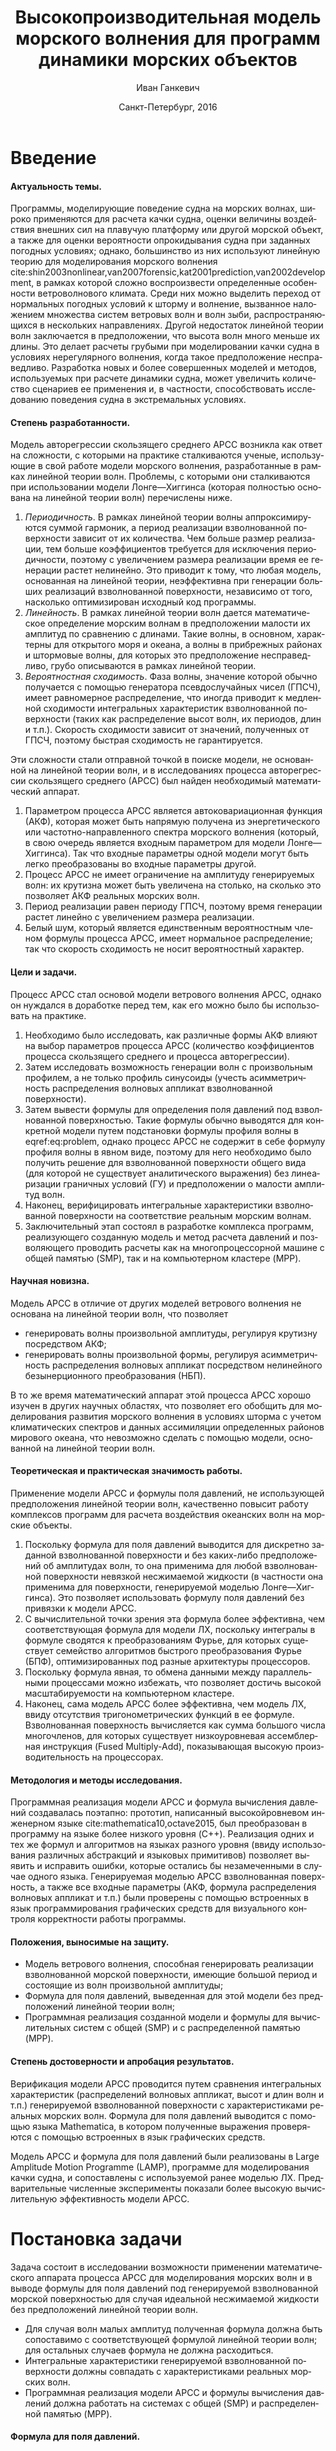 #+TITLE: Высокопроизводительная модель морского волнения для программ динамики морских объектов
#+AUTHOR: Иван Ганкевич
#+DATE: Санкт-Петербург, 2016
#+LANGUAGE: ru
#+LATEX_CLASS: gost
#+LATEX_CLASS_OPTIONS: [hidelinks,fontsize=14pt,paper=a4,pagesize,DIV=calc]
#+LATEX_HEADER_EXTRA: \input{preamble}
#+LATEX_HEADER_EXTRA: \organization{Санкт-Петербургский государственный университет}
#+LATEX_HEADER_EXTRA: \manuscript{на правах рукописи}
#+LATEX_HEADER_EXTRA: \degree{Диссертация на соискание ученой степени\\кандидата физико-математических наук}
#+LATEX_HEADER_EXTRA: \speciality{Специальность 05.13.18\\Математическое моделирование, численные методы и комплексы программ}
#+LATEX_HEADER_EXTRA: \supervisor{Научный руководитель\\д.т.н Дегтярев Александр Борисович}
#+LATEX_HEADER_EXTRA: \newcites{published}{Список опубликованных по теме диссертации работ}
#+OPTIONS: todo:nil title:nil ':t H:5
#+STARTUP: indent

* Config                                                           :noexport:
# default export options
#+begin_src emacs-lisp :exports none :results silent
;; For the full list of options see
;; http://orgmode.org/manual/Publishing-options.html
;; move table/figure captions to the bottom
(setq org-latex-caption-above nil)
;; preserve original image width
(setq org-latex-image-default-width nil)
#+end_src

** Produce data for Q-Q and ACF plots
#+begin_src sh :exports none :results verbatim
root=$(pwd)
for testname in propagating_wave standing_wave
do
    wd=$root/build/$testname
    rm -rf $wd
    mkdir -p $wd
    cd $wd
    arma -c $root/config/$testname.arma 2>&1
done
#+end_src

#+RESULTS:
#+begin_example
Input file                     = /home/igankevich/workspace/phd-diss/config/propagating_wave.arma
ACF grid size                  = (20,10,10)
ACF grid patch size            = (0.526316,0.555556,0.555556)
Output grid size               = (200,40,40)
Output grid patch size         = (1,1,1)
AR order                       = (10,10,10)
Do least squares               = 0
ACF function                   = propagating_wave
Model                          = MA
MA algorithm                   = fixed_point_iteration
Verification scheme            = manual
ACF variance = 5
fixed_point_iteration:Iteration=0, var_wn=2.70831
fixed_point_iteration:Iteration=1, var_wn=1.93791
fixed_point_iteration:Iteration=2, var_wn=1.54801
fixed_point_iteration:Iteration=3, var_wn=1.31202
fixed_point_iteration:Iteration=4, var_wn=1.15328
fixed_point_iteration:Iteration=5, var_wn=1.0386
fixed_point_iteration:Iteration=6, var_wn=0.951442
fixed_point_iteration:Iteration=7, var_wn=0.882674
fixed_point_iteration:Iteration=8, var_wn=0.82688
fixed_point_iteration:Iteration=9, var_wn=0.780623
fixed_point_iteration:Iteration=10, var_wn=0.74161
fixed_point_iteration:Iteration=11, var_wn=0.708244
fixed_point_iteration:Iteration=12, var_wn=0.679374
fixed_point_iteration:Iteration=13, var_wn=0.654145
fixed_point_iteration:Iteration=14, var_wn=0.63191
fixed_point_iteration:Iteration=15, var_wn=0.612168
fixed_point_iteration:Iteration=16, var_wn=0.594523
fixed_point_iteration:Iteration=17, var_wn=0.578663
fixed_point_iteration:Iteration=18, var_wn=0.564333
fixed_point_iteration:Iteration=19, var_wn=0.551325
fixed_point_iteration:Iteration=20, var_wn=0.539469
fixed_point_iteration:Iteration=21, var_wn=0.528623
fixed_point_iteration:Iteration=22, var_wn=0.518666
fixed_point_iteration:Iteration=23, var_wn=0.509497
fixed_point_iteration:Iteration=24, var_wn=0.50103
fixed_point_iteration:Iteration=25, var_wn=0.493191
fixed_point_iteration:Iteration=26, var_wn=0.485916
fixed_point_iteration:Iteration=27, var_wn=0.479148
fixed_point_iteration:Iteration=28, var_wn=0.472841
fixed_point_iteration:Iteration=29, var_wn=0.466951
fixed_point_iteration:Iteration=30, var_wn=0.461442
fixed_point_iteration:Iteration=31, var_wn=0.456279
fixed_point_iteration:Iteration=32, var_wn=0.451435
fixed_point_iteration:Iteration=33, var_wn=0.446882
fixed_point_iteration:Iteration=34, var_wn=0.442597
fixed_point_iteration:Iteration=35, var_wn=0.43856
fixed_point_iteration:Iteration=36, var_wn=0.434752
fixed_point_iteration:Iteration=37, var_wn=0.431155
fixed_point_iteration:Iteration=38, var_wn=0.427755
fixed_point_iteration:Iteration=39, var_wn=0.424538
fixed_point_iteration:Iteration=40, var_wn=0.42149
fixed_point_iteration:Iteration=41, var_wn=0.418601
fixed_point_iteration:Iteration=42, var_wn=0.415859
fixed_point_iteration:Iteration=43, var_wn=0.413256
fixed_point_iteration:Iteration=44, var_wn=0.410782
fixed_point_iteration:Iteration=45, var_wn=0.40843
fixed_point_iteration:Iteration=46, var_wn=0.406191
fixed_point_iteration:Iteration=47, var_wn=0.404059
fixed_point_iteration:Iteration=48, var_wn=0.402029
fixed_point_iteration:Iteration=49, var_wn=0.400092
fixed_point_iteration:Iteration=50, var_wn=0.398246
fixed_point_iteration:Iteration=51, var_wn=0.396483
fixed_point_iteration:Iteration=52, var_wn=0.3948
fixed_point_iteration:Iteration=53, var_wn=0.393193
fixed_point_iteration:Iteration=54, var_wn=0.391656
fixed_point_iteration:Iteration=55, var_wn=0.390188
fixed_point_iteration:Iteration=56, var_wn=0.388782
fixed_point_iteration:Iteration=57, var_wn=0.387438
fixed_point_iteration:Iteration=58, var_wn=0.386151
fixed_point_iteration:Iteration=59, var_wn=0.384918
fixed_point_iteration:Iteration=60, var_wn=0.383738
fixed_point_iteration:Iteration=61, var_wn=0.382606
fixed_point_iteration:Iteration=62, var_wn=0.381522
fixed_point_iteration:Iteration=63, var_wn=0.380482
fixed_point_iteration:Iteration=64, var_wn=0.379485
fixed_point_iteration:Iteration=65, var_wn=0.378528
fixed_point_iteration:Iteration=66, var_wn=0.37761
fixed_point_iteration:Iteration=67, var_wn=0.376729
fixed_point_iteration:Iteration=68, var_wn=0.375882
fixed_point_iteration:Iteration=69, var_wn=0.37507
fixed_point_iteration:Iteration=70, var_wn=0.374289
fixed_point_iteration:Iteration=71, var_wn=0.373539
fixed_point_iteration:Iteration=72, var_wn=0.372818
fixed_point_iteration:Iteration=73, var_wn=0.372126
fixed_point_iteration:Iteration=74, var_wn=0.37146
fixed_point_iteration:Iteration=75, var_wn=0.37082
fixed_point_iteration:Iteration=76, var_wn=0.370204
fixed_point_iteration:Iteration=77, var_wn=0.369612
fixed_point_iteration:Iteration=78, var_wn=0.369042
fixed_point_iteration:Iteration=79, var_wn=0.368494
fixed_point_iteration:Iteration=80, var_wn=0.367966
fixed_point_iteration:Iteration=81, var_wn=0.367458
fixed_point_iteration:Iteration=82, var_wn=0.366969
fixed_point_iteration:Iteration=83, var_wn=0.366499
fixed_point_iteration:Iteration=84, var_wn=0.366046
fixed_point_iteration:Iteration=85, var_wn=0.36561
fixed_point_iteration:Iteration=86, var_wn=0.365189
fixed_point_iteration:Iteration=87, var_wn=0.364785
fixed_point_iteration:Iteration=88, var_wn=0.364395
fixed_point_iteration:Iteration=89, var_wn=0.364019
fixed_point_iteration:Iteration=90, var_wn=0.363657
fixed_point_iteration:Iteration=91, var_wn=0.363309
fixed_point_iteration:Iteration=92, var_wn=0.362973
fixed_point_iteration:Iteration=93, var_wn=0.362649
fixed_point_iteration:Iteration=94, var_wn=0.362337
fixed_point_iteration:Iteration=95, var_wn=0.362036
fixed_point_iteration:Iteration=96, var_wn=0.361746
fixed_point_iteration:Iteration=97, var_wn=0.361466
fixed_point_iteration:Iteration=98, var_wn=0.361197
fixed_point_iteration:Iteration=99, var_wn=0.360937
fixed_point_iteration:Iteration=100, var_wn=0.360686
fixed_point_iteration:Iteration=101, var_wn=0.360444
fixed_point_iteration:Iteration=102, var_wn=0.360211
fixed_point_iteration:Iteration=103, var_wn=0.359986
fixed_point_iteration:Iteration=104, var_wn=0.359769
fixed_point_iteration:Iteration=105, var_wn=0.35956
fixed_point_iteration:Iteration=106, var_wn=0.359358
fixed_point_iteration:Iteration=107, var_wn=0.359163
fixed_point_iteration:Iteration=108, var_wn=0.358975
fixed_point_iteration:Iteration=109, var_wn=0.358794
fixed_point_iteration:Iteration=110, var_wn=0.358619
fixed_point_iteration:Iteration=111, var_wn=0.35845
fixed_point_iteration:Iteration=112, var_wn=0.358288
fixed_point_iteration:Iteration=113, var_wn=0.35813
fixed_point_iteration:Iteration=114, var_wn=0.357979
fixed_point_iteration:Iteration=115, var_wn=0.357832
fixed_point_iteration:Iteration=116, var_wn=0.357691
fixed_point_iteration:Iteration=117, var_wn=0.357555
fixed_point_iteration:Iteration=118, var_wn=0.357423
fixed_point_iteration:Iteration=119, var_wn=0.357296
fixed_point_iteration:Iteration=120, var_wn=0.357173
fixed_point_iteration:Iteration=121, var_wn=0.357055
fixed_point_iteration:Iteration=122, var_wn=0.356941
fixed_point_iteration:Iteration=123, var_wn=0.356831
fixed_point_iteration:Iteration=124, var_wn=0.356724
fixed_point_iteration:Iteration=125, var_wn=0.356621
fixed_point_iteration:Iteration=126, var_wn=0.356522
fixed_point_iteration:Iteration=127, var_wn=0.356426
fixed_point_iteration:Iteration=128, var_wn=0.356334
fixed_point_iteration:Iteration=129, var_wn=0.356244
fixed_point_iteration:Iteration=130, var_wn=0.356158
fixed_point_iteration:Iteration=131, var_wn=0.356075
fixed_point_iteration:Iteration=132, var_wn=0.355994
fixed_point_iteration:Iteration=133, var_wn=0.355917
fixed_point_iteration:Iteration=134, var_wn=0.355842
fixed_point_iteration:Iteration=135, var_wn=0.355769
fixed_point_iteration:Iteration=136, var_wn=0.355699
fixed_point_iteration:Iteration=137, var_wn=0.355632
fixed_point_iteration:Iteration=138, var_wn=0.355567
fixed_point_iteration:Iteration=139, var_wn=0.355504
fixed_point_iteration:Iteration=140, var_wn=0.355443
fixed_point_iteration:Iteration=141, var_wn=0.355384
fixed_point_iteration:Iteration=142, var_wn=0.355327
fixed_point_iteration:Iteration=143, var_wn=0.355273
fixed_point_iteration:Iteration=144, var_wn=0.35522
fixed_point_iteration:Iteration=145, var_wn=0.355169
fixed_point_iteration:Iteration=146, var_wn=0.355119
fixed_point_iteration:Iteration=147, var_wn=0.355072
fixed_point_iteration:Iteration=148, var_wn=0.355026
fixed_point_iteration:Iteration=149, var_wn=0.354981
fixed_point_iteration:Iteration=150, var_wn=0.354938
fixed_point_iteration:Iteration=151, var_wn=0.354897
fixed_point_iteration:Iteration=152, var_wn=0.354856
fixed_point_iteration:Iteration=153, var_wn=0.354818
fixed_point_iteration:Iteration=154, var_wn=0.35478
fixed_point_iteration:Iteration=155, var_wn=0.354744
fixed_point_iteration:Iteration=156, var_wn=0.354709
fixed_point_iteration:Iteration=157, var_wn=0.354676
fixed_point_iteration:Iteration=158, var_wn=0.354643
fixed_point_iteration:Iteration=159, var_wn=0.354612
fixed_point_iteration:Iteration=160, var_wn=0.354581
fixed_point_iteration:Iteration=161, var_wn=0.354552
fixed_point_iteration:Iteration=162, var_wn=0.354524
fixed_point_iteration:Iteration=163, var_wn=0.354496
fixed_point_iteration:Iteration=164, var_wn=0.35447
fixed_point_iteration:Iteration=165, var_wn=0.354444
fixed_point_iteration:Iteration=166, var_wn=0.35442
fixed_point_iteration:Iteration=167, var_wn=0.354396
fixed_point_iteration:Iteration=168, var_wn=0.354373
fixed_point_iteration:Iteration=169, var_wn=0.35435
fixed_point_iteration:Iteration=170, var_wn=0.354329
fixed_point_iteration:Iteration=171, var_wn=0.354308
fixed_point_iteration:Iteration=172, var_wn=0.354288
fixed_point_iteration:Iteration=173, var_wn=0.354269
fixed_point_iteration:Iteration=174, var_wn=0.35425
fixed_point_iteration:Iteration=175, var_wn=0.354232
fixed_point_iteration:Iteration=176, var_wn=0.354214
fixed_point_iteration:Iteration=177, var_wn=0.354198
fixed_point_iteration:Iteration=178, var_wn=0.354181
fixed_point_iteration:Iteration=179, var_wn=0.354165
fixed_point_iteration:Iteration=180, var_wn=0.35415
fixed_point_iteration:Iteration=181, var_wn=0.354136
fixed_point_iteration:Iteration=182, var_wn=0.354121
fixed_point_iteration:Iteration=183, var_wn=0.354108
fixed_point_iteration:Iteration=184, var_wn=0.354094
fixed_point_iteration:Iteration=185, var_wn=0.354082
fixed_point_iteration:Iteration=186, var_wn=0.354069
fixed_point_iteration:Iteration=187, var_wn=0.354057
fixed_point_iteration:Iteration=188, var_wn=0.354046
fixed_point_iteration:Iteration=189, var_wn=0.354034
fixed_point_iteration:Iteration=190, var_wn=0.354024
fixed_point_iteration:Iteration=191, var_wn=0.354013
fixed_point_iteration:Iteration=192, var_wn=0.354003
fixed_point_iteration:Iteration=193, var_wn=0.353994
WN variance = 0.353994
Input file                     = /home/igankevich/workspace/phd-diss/config/standing_wave.arma
ACF grid size                  = (10,10,10)
ACF grid patch size            = (0.277778,0.555556,0.555556)
Output grid size               = (200,40,40)
Output grid patch size         = (1,1,1)
AR order                       = (7,7,7)
Do least squares               = 0
ACF function                   = standing_wave
Model                          = AR
MA algorithm                   = fixed_point_iteration
Verification scheme            = manual
ACF variance = 5
WN variance = 0.00261323
Zeta size = (193,33,33)
NaN: 29, -nan, 1.798e+36, -1.04284e+38, inf, -1.798e+36, -1.798e+36
#+end_example

* Введение
**** Актуальность темы.
Программы, моделирующие поведение судна на морских волнах, широко применяются
для расчета качки судна, оценки величины воздействия внешних сил на плавучую
платформу или другой морской объект, а также для оценки вероятности
опрокидывания судна при заданных погодных условиях; однако, большинство из них
используют линейную теорию для моделирования морского волнения
cite:shin2003nonlinear,van2007forensic,kat2001prediction,van2002development, в
рамках которой сложно воспроизвести определенные особенности ветроволнового
климата. Среди них можно выделить переход от нормальных погодных условий к
шторму и волнение, вызванное наложением множества систем ветровых волн и волн
зыби, распространяющихся в нескольких направлениях. Другой недостаток линейной
теории волн заключается в предположении, что высота волн много меньше их длины.
Это делает расчеты грубыми при моделировании качки судна в условиях
нерегулярного волнения, когда такое предположение несправедливо. Разработка
новых и более совершенных моделей и методов, используемых при расчете динамики
судна, может увеличить количество сценариев ее применения и, в частности,
способствовать исследованию поведения судна в экстремальных условиях.

**** Степень разработанности.
Модель авторегрессии скользящего среднего АРСС возникла как ответ на сложности,
с которыми на практике сталкиваются ученые, использующие в свой работе модели
морского волнения, разработанные в рамках линейной теории волн. Проблемы, с
которыми они сталкиваются при использовании модели Лонге---Хиггинса (которая
полностью основана на линейной теории волн) перечислены ниже.
1. /Периодичность/. В рамках линейной теории волны аппроксимируются суммой
   гармоник, а период реализации взволнованной поверхности зависит от их
   количества. Чем больше размер реализации, тем больше коэффициентов требуется
   для исключения периодичности, поэтому с увеличением размера реализации время
   ее генерации растет нелинейно. Это приводит к тому, что любая модель,
   основанная на линейной теории, неэффективна при генерации больших реализаций
   взволнованной поверхности, независимо от того, насколько оптимизирован
   исходный код программы.
2. /Линейность/. В рамках линейной теории волн дается математическое определение
   морским волнам в предположении малости их амплитуд по сравнению с длинами.
   Такие волны, в основном, характерны для открытого моря и океана, а волны в
   прибрежных районах и штормовые волны, для которых это предположение
   несправедливо, грубо описываются в рамках линейной теории.
3. /Вероятностная сходимость/. Фаза волны, значение которой обычно получается с
   помощью генератора псевдослучайных чисел (ГПСЧ), имеет равномерное
   распределение, что иногда приводит к медленной сходимости интегральных
   характеристик взволнованной поверхности (таких как распределение высот волн,
   их периодов, длин и т.п.). Скорость сходимости зависит от значений,
   полученных от ГПСЧ, поэтому быстрая сходимость не гарантируется.

Эти сложности стали отправной точкой в поиске модели, не основанной на линейной
теории волн, и в исследованиях процесса авторегрессии скользящего среднего
(АРСС) был найден необходимый математический аппарат.
1. Параметром процесса АРСС является автоковариационная функция (АКФ), которая
   может быть напрямую получена из энергетического или частотно-направленного
   спектра морского волнения (который, в свою очередь является входным
   параметром для модели Лонге---Хиггинса). Так что входные параметры одной
   модели могут быть легко преобразованы во входные параметры другой.
2. Процесс АРСС не имеет ограничение на амплитуду генерируемых волн: их крутизна
   может быть увеличена на столько, на сколько это позволяет АКФ реальных
   морских волн.
3. Период реализации равен периоду ГПСЧ, поэтому время генерации растет линейно
   с увеличением размера реализации.
4. Белый шум, который является единственным вероятностным членом формулы
   процесса АРСС, имеет нормальное распределение; так что скорость сходимость не
   носит вероятностный характер.

**** Цели и задачи.
Процесс АРСС стал основой модели ветрового волнения АРСС, однако он нуждался в
доработке перед тем, как его можно было бы использовать на практике.
1. Необходимо было исследовать, как различные формы АКФ влияют на выбор
   параметров процесса АРСС (количество коэффициентов процесса скользящего
   среднего и процесса авторегрессии).
2. Затем исследовать возможность генерации волн с произвольным профилем, а не
   только профиль синусоиды (учесть асимметричность распределения волновых
   аппликат взволнованной поверхности).
3. Затем вывести формулы для определения поля давлений под взволнованной
   поверхностью. Такие формулы обычно выводятся для конкретной модели путем
   подстановки формулы профиля волны в eqref:eq:problem, однако процесс АРСС не
   содержит в себе формулу профиля волны в явном виде, поэтому для него
   необходимо было получить решение для взволнованной поверхности общего вида
   (для которой не существует аналитического выражения) без линеаризации
   граничных условий (ГУ) и предположении о малости амплитуд волн.
4. Наконец, верифицировать интегральные характеристики взволнованной поверхности
   на соответствие реальным морским волнам.
5. Заключительный этап состоял в разработке комплекса программ, реализующего
   созданную модель и метод расчета давлений и позволяющего проводить расчеты
   как на многопроцессорной машине с общей памятью (SMP), так и на компьютерном
   кластере (MPP).

**** Научная новизна.
Модель АРСС в отличие от других моделей ветрового волнения не основана на
линейной теории волн, что позволяет
- генерировать волны произвольной амплитуды, регулируя крутизну посредством АКФ;
- генерировать волны произвольной формы, регулируя асимметричность распределения
  волновых аппликат посредством нелинейного безынерционного преобразования
  (НБП).
В то же время математический аппарат этой процесса АРСС хорошо изучен в
других научных областях, что позволяет его обобщить для моделирования развития
морского волнения в условиях шторма с учетом климатических спектров и данных
ассимиляции определенных районов мирового океана, что невозможно сделать с
помощью модели, основанной на линейной теории волн.

**** Теоретическая и практическая значимость работы.
Применение модели АРСС и формулы поля давлений, не использующей предположения
линейной теории волн, качественно повысит работу комплексов программ для расчета
воздействия океанских волн на морские объекты.

1. Поскольку формула для поля давлений выводится для дискретно заданной
   взволнованной поверхности и без каких-либо предположений об амплитудах волн,
   то она применима для любой взволнованной поверхности невязкой несжимаемой
   жидкости (в частности она применима для поверхности, генерируемой моделью
   Лонге---Хиггинса). Это позволяет использовать формулу поля давлений без
   привязки к модели АРСС.
2. С вычислительной точки зрения эта формула более эффективна, чем
   соответствующая формула для модели ЛХ, поскольку интегралы в формуле сводятся
   к преобразованиям Фурье, для которых существует семейство алгоритмов быстрого
   преобразования Фурье (БПФ), оптимизированных под разные архитектуры
   процессоров.
3. Поскольку формула явная, то обмена данными между параллельными процессами
   можно избежать, что позволяет достичь высокой масштабируемости на
   компьютерном кластере.
4. Наконец, сама модель АРСС более эффективна, чем модель ЛХ, ввиду отсутствия
   тригонометрических функций в ее формуле. Взволнованная поверхность
   вычисляется как сумма большого числа многочленов, для которых существует
   низкоуровневая ассемблерная инструкция (Fused Multiply-Add), показывающая
   высокую производительность на процессорах.

**** Методология и методы исследования.
Программная реализация модели АРСС и формула вычисления давлений создавалась
поэтапно: прототип, написанный высокойровневом инженерном языке
cite:mathematica10,octave2015, был преобразован в программу на языке более
низкого уровня (C++). Реализация одних и тех же формул и алгоритмов на языках
разного уровня (ввиду использования различных абстракций и языковых примитивов)
позволяет выявить и исправить ошибки, которые остались бы незамеченными в случае
одного языка. Генерируемая моделью АРСС взволнованная поверхность, а также все
входные параметры (АКФ, формула распределения волновых аппликат и т.п.) были
проверены с помощью встроенных в язык программирования графических средств для
визуального контроля корректности работы программы.

**** Положения, выносимые на защиту.
- Модель ветрового волнения, способная генерировать реализации взволнованной
  морской поверхности, имеющие большой период и состоящие из волн произвольной
  амплитуды;
- Формула для поля давлений, выведенная для этой модели без предположений
  линейной теории волн;
- Программная реализация созданной модели и формулы для вычислительных систем с
  общей (SMP) и с распределенной памятью (MPP).

**** Степень достоверности и апробация результатов.
Верификация модели АРСС проводится путем сравнения интегральных характеристик
(распределений волновых аппликат, высот и длин волн и т.п.) генерируемой
взволнованной поверхности с характеристиками реальных морских волн. Формула для
поля давлений выводится с помощью языка Mathematica, в котором полученные
выражения проверяются с помощью встроенных в язык графических средств.

Модель АРСС и формула для поля давлений были реализованы в Large Amplitude
Motion Programme (LAMP), программе для моделирования качки судна, и сопоставлены
с используемой ранее моделью ЛХ. Предварительные численные эксперименты показали
более высокую вычислительную эффективность модели АРСС.

* Постановка задачи
Задача состоит в исследовании возможности применении математического аппарата
процесса АРСС для моделирования морских волн и в выводе формулы для поля
давлений под генерируемой взволнованной морской поверхностью для случая
идеальной несжимаемой жидкости без предположений линейной теории волн.
- Для случая волн малых амплитуд полученная формула должна быть сопоставимо с
  соответствующей формулой линейной теории волн; для остальных случаев формула
  не должна расходиться.
- Интегральные характеристики генерируемой взволнованной поверхности должны
  совпадать с характеристиками реальных морских волн.
- Программная реализация модели АРСС и формулы вычисления давлений должна
  работать на системах с общей (SMP) и распределенной памятью (MPP).

**** Формула для поля давлений.
Задача определения поля давлений под взволнованной морской поверхностью
представляет собой обратную задачу гидродинамики для несжимаемой невязкой
жидкости. Система уравнений для нее в общем виде записывается как
cite:kochin1966theoretical
\begin{align}
    & \nabla^2\phi = 0,\nonumber\\
    & \phi_t+\frac{1}{2} |\vec{\upsilon}|^2 + g\zeta=-\frac{p}{\rho}, & \text{на }z=\zeta(x,y,t),\label{eq:problem}\\
    & D\zeta = \nabla \phi \cdot \vec{n}, & \text{на }z=\zeta(x,y,t),\nonumber
\end{align}
где $\phi$ --- потенциал скорости, $\zeta$ --- подъем (аппликата) взволнованной
поверхности, $p$ --- давление жидкости, $\rho$ --- плотность жидкости,
$\vec{\upsilon} = (\phi_x, \phi_y, \phi_z)$ --- вектор скорости, $g$ ---
ускорение свободного падения и $D$ --- субстанциональная производная
(производная Лагранжа). Первое уравнение является уравнением неразрывности
(уравнение Лапласа), второе --- законом сохранения импульса (которое иногда
называют динамическим граничным условием); третье уравнение --- кинематическое
граничное условие, которое сводится к равенству скорости перемещения этой
поверхности ($D\zeta$) нормальной составляющей скорости жидкости ($\nabla \phi
\cdot \vec{n}$).

Обратная задача гидродинамики заключается в решении этой системы уравнений
относительно $\phi$. В такой постановке динамическое ГУ становится явной
формулой для определения поля давлений по значениям производных потенциалов
скорости, полученных из оставшихся уравнений. Таким образом, с математической
точки зрения обратная задача гидродинамики сводится к решению уравнения Лапласа
со смешанным ГУ --- задаче Робена.

* Обзор литературы
** Анализ моделей морского волнения
Вычисление давлений возможно только при условии знания формы взволнованной
поверхности, которая задается либо дискретно в каждой точке пространственной
сетки, либо непрерывно с помощью аналитической формулы. Как будет показано в
разделе [[#linearisation]], знание такой формулы может упростить вычисление
давлений, фактически сведя задачу к генерации поля давлений, а не самой
взволнованной поверхности.

*** Модель Лонге---Хиггинса
Наиболее простой моделью, формула которой выводится в рамках линейной теории
волн, является модель Лонге---Хиггинса (ЛХ) cite:longuet1957statistical.
Подробный сравнительный анализ этой модели и модели АРСС проведен в работах
cite:degtyarev2011modelling,boukhanovsky1997thesis.

Модель ЛХ представляет взволнованную морскую поверхность в виде суперпозиции
элементарных гармонических волн случайных амплитуд $c_n$ и фаз $\epsilon_n$,
непрерывно распределенных на интервале $[0,2\pi]$. Подъем (координата $z$)
поверхности определяется формулой
#+name: eq:longuet-higgins
\begin{equation}
    \zeta(x,y,t) = \sum\limits_n c_n \cos(u_n x + v_n y - \omega_n t + \epsilon_n).
\end{equation}
Здесь волновые числа $(u_n,v_n)$ непрерывно распределены на плоскости $(u,v)$,
т.е. площадка $du \times dv$ содержит бесконечно большое количество волновых
чисел. Частота связана с волновыми числами дисперсионным соотношением
$\omega_n=\omega(u_n,v_n)$. Функция $\zeta(x,y,t)$ является трехмерным
эргодическим стационарным однородным гауссовым процессом, определяемым
соотношением
\begin{equation*}
    2E_\zeta(u,v)\, du\,  dv = \sum\limits_n c_n^2,
\end{equation*}
где $E_\zeta(u,v)$ --- двумерная спектральная плотность энергии волн.
Коэффициенты $c_n$ определяются из энергетического спектра волнения $S(\omega)$
по формуле
\begin{equation*}
    c_n = \sqrt{ \textstyle\int\limits_{\omega_n}^{\omega_{n+1}} S(\omega) d\omega}.
\end{equation*}

*** Основные недостатки модели Лонге---Хиггинса
Модель Лонге---Хиггинса отличается простотой численного алгоритма и
наглядностью, однако, на практике она обладает рядом недостатков.

1. Модель рассчитана на представление стационарного гауссова поля. Это является
   следствием центральной предельной теоремы (ЦПТ): сумма большого числа
   гармоник со случайными амплитудами и фазами имеет нормальное распределение в
   независимости от спектра, подаваемого на вход модели. Использование меньшего
   количества коэффициентов может решить проблему, но также уменьшит период
   реализации. Таким образом, использование модели ЛХ для генерации волн с
   негауссовым распределением аппликат (которое имеют реальные морские волны
   cite:huang1980experimental,рожков1996теория) не реализуемо на практике.
2. С вычислительной точки зрения, недостатком модели является нелинейный рост
   времени генерации поверхности с увеличением размера реализации. Чем больше
   размер реализации, тем больше коэффициентов (дискретных точек
   частотно-направленного спектра) требуется для исключения периодичности. Это
   делает модель неэффективной для проведения длительных численных
   экспериментов.
3. Наконец, с инженерной точки зрения, модель обладает рядом особенностей,
   которые не позволяют использовать ее в качестве фундамента для построения
   более совершенных моделей.
   - В программной реализации скорость сходимости выражения ([[eq:longuet-higgins]])
     может быть низкой, т.к. фазы $\epsilon_n$ имеют вероятностный характер.
   - Обобщение модели для негауссовых и нелинейных процессов сопряжено с большой
     трудоемкостью вычислений cite:рожков1990вероятностные.
 
Таким образом, модель Лонге---Хиггинса применима для решения задачи генерации
взволнованной морской поверхности только в линейной постановке (в рамках теории
волн малой амплитуды), неэффективна для длительных экспериментов и имеет ряд
недостатков, не позволяющих использовать ее в качестве основы для построения
более совершенных моделей.

*** Модель АРСС
В cite:spanos1982arma модель АРСС используется для генерации временного ряда,
спектр которого совпадает с аппроксимацией Пирсона---Московица для спектров
морского волнения. Авторы проводят эксперименты для одномерных моделей АР, СС и
АРСС. Они отмечают превосходное совпадение полученного и исходного спектров и
более высокую вычислительную эффективность модели АРСС по сравнению с
моделями, основанными на суммировании большого числа гармоник со случайными
фазами. Также отмечается, что для того чтобы спектр полученного временного ряда
совпадал с заданным, модели СС требуется меньшее количество коэффициентов, чем
модели АР. В cite:spanos1996efficient автор обобщает формулы для нахождения
коэффициентов модели АРСС для случая нескольких (векторов) переменных.

Отличие данной работы от вышеперечисленных отличается в исследовании трехмерной
модели АРСС (два пространственных и одно временное измерение), что во многом
является другой задачей.
1. Система уравнений Юла---Уокера, используемая для определения коэффициентов
   АР, имеет более сложную блочно-блочную структуру.
2. Оптимальный (для совпадения заданного и исходного спектров) порядок модели
   определяется вручную.
3. Вместо аппроксимации ПМ в качестве входа модели используются аналитические
   выражения для АКФ стоячих и прогрессивных волн.
4. Трехмерная взволнованная поверхность должна быть сопоставима с реальной
   морской поверхностью не только по спектральным характеристикам, но и по форме
   волновых профилей, поэтому верификация модели производится и для
   распределений различных параметров генерируемых волн (длин, высот, периодов и
   др.).
Многомерность исследуемой модели не только усложняет задачу, но и позволяет
провести визуальную проверку генерируемой взволнованной поверхности. Именно
возможность визуализировать результат работы программы позволила удостовериться,
что генерируемая поверхность действительно похожа на реальное морское волнение,
а не является абстрактным многомерным случайным процессом, совпадающим с
реальным лишь статистически.

В cite:fusco2010short модель АР используется для прогнозирования волн зыби для
управления преобразователем энергии волн (ПЭВ) в реальном времени. Для
эффективной работы ПЭВ необходимо чтобы частота встроенного осциллятора
совпадала с частотой морских волн. Авторы статьи представляют подъем волны как
временной ряд и сравнивают эффективность модели АР, нейронных сеть и циклических
моделей в прогнозировании будущих значения ряда. Модель АР дает наиболее точный
прогноз для низкочастотных волн зыби вплоть до двух типовых периодов волн. Это
пример успешного применения модели процесса АР для моделирования морских волн.

** Известные формулы определения поля давлений
*** Теория волн малых амплитуд
В cite:stab2012,детярев1998моделирование,degtyarev1997analysis дается решение
обратной задачи гидродинамики для случая идеальной несжимаемой жидкости в рамках
теории волн малых амплитуд (в предположении, что длина волны много больше ее
высоты: $\lambda \gg h$). В этом случае обратная задача линейна и сводится к
уравнению Лапласа со смешанным граничным условием, а уравнение движения
используется только для нахождения давлений по известным значениям производных
потенциала скорости. Предположение о малости амплитуд волн означает слабое
изменение локального волнового числа во времени и пространстве по сравнению с
подъемом (аппликатой) взволнованной поверхности. Это позволяет вычислить
производную подъема поверхности по $z$ как $\zeta_z=k\zeta$, где $k$ ---
волновое число. В двухмерном случае решение записывается явной формулой
\begin{align}
    \left.\frac{\partial\phi}{\partial x}\right|_{x,t}= &
        -\frac{1}{\sqrt{1+\alpha^{2}}}e^{-I(x)}
            \int\limits_{0}^x\frac{\partial\dot{\zeta}/\partial      
                z+\alpha\dot{\alpha}}{\sqrt{1+\alpha^{2}}}e^{I(x)}dx,\label{eq:old-sol-2d}\\
    I(x)= & \int\limits_{0}^x\frac{\partial\alpha/\partial z}{1+\alpha^{2}}dx,\nonumber
\end{align}
где $\alpha$ --- уклоны волн. В трехмерном случае решение записывается в виде
эллиптического дифференциального уравнения в частных производных
\begin{align*}
    & \frac{\partial^2 \phi}{\partial x^2} \left( 1 + \alpha_x^2 \right) +
    \frac{\partial^2 \phi}{\partial y^2} \left( 1 + \alpha_y^2 \right) +
    2\alpha_x\alpha_y \frac{\partial^2 \phi}{\partial x \partial y} + \\
    & \left(
        \frac{\partial \alpha_x}{\partial z} +
        \alpha_x \frac{\partial \alpha_x}{\partial x} +
        \alpha_y \frac{\partial \alpha_x}{\partial y}
    \right) \frac{\partial \phi}{\partial x} + \\
    & \left(
        \frac{\partial \alpha_y}{\partial z} +
        \alpha_x \frac{\partial \alpha_y}{\partial x} +
        \alpha_y \frac{\partial \alpha_y}{\partial y}
    \right) \frac{\partial \phi}{\partial y} + \\
    & \frac{\partial \dot{\zeta}}{\partial z} + 
    \alpha_x \dot{\alpha_x} + \alpha_y \dot{\alpha_y} = 0.
\end{align*}
Уравнение предполагается решать численно путем сведения к разностному.

Как будет показано в [[#sec:compare-formulae]] формула eqref:eq:old-sol-2d
расходится при попытке вычислить поле скоростей для волн больших амплитуд, а
значит не может быть использована вместе с моделью ветрового волнения,
генерирующей волны произвольных амплитуд.

*** Линеаризация граничного условия
:PROPERTIES:
:CUSTOM_ID: linearisation
:END:
Модель Лонге---Хиггинса позволяет вывести явную формулу для поля
скоростей путем линеаризации кинематического граничного условия. Формула для
потенциала скорости запишется как
\begin{equation*}
\phi(x,y,z,t) = \sum_n \frac{c_n g}{\omega_n} 
     e^{\sqrt{u_n^2+v_n^2} z}
     \sin(u_n x + v_n y - \omega_n t + \epsilon_n).
\end{equation*}
Формула дифференцируется для получения производных потенциала, а полученные
значения подставляются в динамическое граничное условие для вычисления давлений.

* Модель АРСС в задаче имитационного моделирования морского волнения
** Основные формулы трехмерного процесса AРСС
*** Три возможных процесса
Модель АРСС для морского волнения определяет взволнованную морскую поверхность
как трехмерный (два пространственных и одно временное измерение) процесс
авторегрессии скользящего среднего: каждая точка взволнованной поверхности
представляется в виде взвешенной суммы предыдущих по времени и пространству
точек и взвешенной суммы предыдущих по времени и пространству нормально
распределенных случайных импульсов. Основным уравнением для трехмерного процесса
АРСС является
\begin{equation}
    \zeta_{\vec i}
    =
    \sum\limits_{\vec j = \vec 0}^{\vec N}
    \Phi_{\vec j} \zeta_{\vec i - \vec j}
    +
    \sum\limits_{\vec j = \vec 0}^{\vec M}
    \Theta_{\vec j} \epsilon_{\vec i - \vec j}
    ,
    \label{eq:arma-process}
\end{equation}
где $\zeta$ --- подъем (аппликата) взволнованной поверхности, $\Phi$ ---
коэффициенты процесса АР, $\Theta$ --- коэффициенты процесса СС, $\epsilon$ ---
белый шум, имеющий Гауссово распределение, $\vec N$ --- порядок процесса АР,
$\vec M$ --- порядок процесса СС, причем $\Phi_{\vec{0}}\equiv0$,
$\Theta_{\vec{0}}\equiv0$. Здесь стрелки обозначают многокомпонентные индексы,
содержащие отдельную компоненту для каждого измерения. В общем случае в качестве
компонент могут выступать любые скалярные величины (температура, соленость,
концентрация какого-либо раствора в воде и т.п.). Параметрами уравнения служат
коэффициенты и порядки процессов АР и СС.

**** Процесс авторегрессии (АР).
Процесс АР --- это процесс АРСС только лишь с одним случайным импульсом вместо их
взвешенной суммы:
\begin{equation}
    \zeta_{\vec i}
    =
    \sum\limits_{\vec j = \vec 0}^{\vec N}
    \Phi_{\vec j} \zeta_{\vec i - \vec j}
    +
    \epsilon_{i,j,k}
    .
    \label{eq:ar-process}
\end{equation}
Коэффициенты авторегрессии $\Phi$ определяются из многомерных уравнений
Юла---Уокера, получаемых после домножения на $\zeta_{\vec{i}-\vec{k}}$ обеих
частей уравнения и взятия математического ожидания. В общем виде уравнения
Юла---Уокера записываются как
\begin{equation}
    \label{eq:yule-walker}
    \gamma_{\vec k}
    =
    \sum\limits_{\vec j = \vec 0}^{\vec N}
    \Phi_{\vec j}
    \text{ }\gamma_{\vec{k}-\vec{j}}
    +
    \Var{\epsilon} \delta_{\vec{k}},
    \qquad
    \delta_{\vec{k}} =
    \begin{cases}
        1, \quad \text{if } \vec{k}=0 \\
        0, \quad \text{if } \vec{k}\neq0,
    \end{cases}
\end{equation}
где $\gamma$ --- АКФ процесса $\zeta$, $\Var{\epsilon}$ --- дисперсия
белого шума. Матричная форма трехмерной системы уравнений Юла---Уокера,
используемой в данной работе, имеет следующий вид.
\begin{equation*}
    \Gamma
    \left[
        \begin{array}{l}
            \Phi_{\vec 0}\\
            \Phi_{0,0,1}\\
            \vdotswithin{\Phi_{\vec 0}}\\
            \Phi_{\vec N}
        \end{array}
    \right]
    =
    \left[
        \begin{array}{l}
            \gamma_{0,0,0}-\Var{\epsilon}\\
            \gamma_{0,0,1}\\
            \vdotswithin{\gamma_{\vec 0}}\\
            \gamma_{\vec N}
        \end{array}
    \right],
    \qquad
    \Gamma=
    \left[
        \begin{array}{llll}
            \Gamma_0 & \Gamma_1 & \cdots & \Gamma_{N_1} \\
            \Gamma_1 & \Gamma_0 & \ddots & \vdotswithin{\Gamma_0} \\
            \vdotswithin{\Gamma_0} & \ddots & \ddots & \Gamma_1 \\
            \Gamma_{N_1} & \cdots & \Gamma_1 & \Gamma_0
        \end{array}
    \right],
\end{equation*}
где $\vec N = \left( N_1, N_2, N_3 \right)$ и
\begin{equation*}
    \Gamma_i =
    \left[
    \begin{array}{llll}
        \Gamma^0_i & \Gamma^1_i & \cdots & \Gamma^{N_2}_i \\
        \Gamma^1_i & \Gamma^0_i & \ddots & \vdotswithin{\Gamma^0_i} \\
        \vdotswithin{\Gamma^0_i} & \ddots & \ddots & \Gamma^1_i \\
        \Gamma^{N_2}_i & \cdots & \Gamma^1_i & \Gamma^0_i
    \end{array}
    \right]
    \qquad
    \Gamma_i^j=
    \left[
    \begin{array}{llll}
        \gamma_{i,j,0} & \gamma_{i,j,1} & \cdots & \gamma_{i,j,N_3} \\
        \gamma_{i,j,1} & \gamma_{i,j,0} & \ddots &x \vdotswithin{\gamma_{i,j,0}} \\
        \vdotswithin{\gamma_{i,j,0}} & \ddots & \ddots & \gamma_{i,j,1} \\
        \gamma_{i,j,N_3} & \cdots & \gamma_{i,j,1} & \gamma_{i,j,0}
    \end{array}
    \right],
\end{equation*}
Поскольку по определению $\Phi_{\vec 0}\equiv0$, то первую строку и столбец
матрицы $\Gamma$ можно отбросить. Матрица $\Gamma$, как и оставшаяся от нее
матрица, будут блочно-теплицевы, положительно определены и симметричны, поэтому
систему уравнений Юла---Уокера можно эффективно решить методом Холецкого,
специально предназначенного для таких матриц.

После нахождения решения системы уравнений дисперсия белого шума определяется из
уравнения eqref:eq:yule-walker при $\vec k = \vec 0$ как
\begin{equation*}
    \Var{\epsilon} =
    \Var{\zeta}
    -
    \sum\limits_{\vec j = \vec 0}^{\vec N}
    \Phi_{\vec j}
    \text{ }\gamma_{\vec{j}}.
\end{equation*}

**** Процесс скользящего среднего (СС).
Процесс СС --- это процесс АРСС, в котором $\Phi\equiv0$:
\begin{equation}
    \zeta_{\vec i}
    =
    \sum\limits_{\vec j = \vec 0}^{\vec M}
    \Theta_{\vec j} \epsilon_{\vec i - \vec j}
    .
    \label{eq:ma-process}
\end{equation}
Коэффициенты СС $\Theta$ определяются неявно из системы нелинейных уравнений
\begin{equation*}
  \gamma_{\vec i} =
  \left[
    \displaystyle
    \sum\limits_{\vec j = \vec i}^{\vec M}
    \Theta_{\vec j}\Theta_{\vec j - \vec i}
  \right]
  \Var{\epsilon}.
\end{equation*}
Система решается численно с помощью метода простой итерации по формуле
\begin{equation*}
  \Theta_{\vec i} =
    -\frac{\gamma_{\vec 0}}{\Var{\epsilon}}
    +
    \sum\limits_{\vec j = \vec i}^{\vec M}
    \Theta_{\vec j} \Theta_{\vec j - \vec i}.
\end{equation*}
Здесь новые значения коэффициентов $\Theta$ вычисляются, начиная с последнего:
от $\vec{i}=\vec{M}$ до $\vec{i}=\vec{0}$. Дисперсия белого шума вычисляется из
\begin{equation*}
    \Var{\epsilon} = \frac{\gamma_{\vec 0}}{
    1
    +
    \sum\limits_{\vec j = \vec 0}^{\vec M}
    \Theta_{\vec j}^2
    }.
\end{equation*}
Авторы cite:box1976time предлагают использовать метод Ньютона---Рафсона для
решения этого уравнения с большей точностью, однако, этот метод не подходит для
трех измерений. Использование более медленного метода не оказывает большого
эффекта на общую производительность программы, потому что количество
коэффициентов мало, и большую часть времени программа тратит на генерацию
взволнованной поверхности.

**** TODO Стационарность и обратимость процессов АР и СС
**** Смешанный процесс авторегрессии скользящего среднего (АРСС).
:PROPERTIES:
:CUSTOM_ID: sec:how-to-mix-ARMA
:END:
В общем и целом, процесс АРСС получается путем подстановки сгенерированной
процессом СС взволнованной поверхности в качестве случайного импульса процесса
АР, однако, для того чтобы АКФ результирующего процесса соответствовала
заданной, необходимо предварительно скорректировать значения коэффициентов АР.
Существует несколько способов "смешивания" процессов АР и СС.
- Подход, предложенный авторами cite:box1976time, который включается в себя
  разделение АКФ на часть для процесса АР и часть для процесса СС по каждому из
  измерений, не подходит в данной ситуации, поскольку в трех измерениях
  невозможно таким образом разделить АКФ: всегда останутся части, которые не
  будут учтены ни в процессе АР, ни в процессе СС.
- Альтернативный подход состоит в использование одной и той же (неразделенной)
  АКФ для обоих процессов разных порядков, однако, тогда характеристики
  реализации (математической ожидание, дисперсия и др.) будут смещены: они
  станут характеристика двух наложенных друг на друга процессов.
Для первого подхода авторами cite:box1976time предложена формула корректировки
коэффициентов процесса АР, для второго же подхода такой формулы нет. Таким
образом, лучшим решением на данный момент является использование процессов АР и
СС по отдельности.

*** Критерии выбора процесса для моделирования разных профилей волн
Одной из проблем в применении модели АРСС для генерации взволнованной морской
поверхности является то, что для разных профилей волн /необходимо/ использовать
разные процессы: стоячие волны моделируются только процессом АР, а прогрессивные
волны --- только процессом СС. Это утверждение пришло из практики: если
попытаться использовать процессы наоборот, результирующая реализация либо
расходится, либо не представляет собой реальные морские волны (такое происходит
в случае необратимого процесса СС, который всегда стационарен). Таким образом,
процесс АР может быть использован только для моделирования стоячих волн, а
процесс СС --- для прогрессивных волн.

Другой проблемой является невозможность автоматического определения оптимального
количества коэффициентов для трехмерных процессов АР и СС. Для одномерных
процессов существуют итеративные методы cite:box1976time, однако они расходятся
в трехмерном случае.

Последней проблемой, которая описана в разделе [[#sec:how-to-mix-ARMA]], является
невозможность "смешать" процесс АР и СС в трех измерениях.

Практика показывает, что некоторые утверждения авторов cite:box1976time не
выполняются для трехмерной модели АРСС. Например, авторы утверждают, что АКФ
процесса СС обрывается на отсчете $q$, а АКФ процесса АР затухает на
бесконечности, однако, на практике при использовании слабо затухающей и
обрывающейся на отсчете $q$ АКФ для трехмерного процесса СС получается
необратимый процесс СС и реализация, не соответствующая реальными морским
волнам, в то время как при использовании той же самой АКФ для трехмерного
процесса АР получается стационарный обратимый процесс и адекватная реализация.
Также, авторы утверждают, что первые $q$ точек АКФ смешанного процесса
необходимо выделить процессу СС (поскольку он обычно используется для описания
пиков АКФ) и отдать остальные точки процессу АР, однако, на практике в случае
АКФ прогрессивной волны процесс АР стационарен только для начального временного
среза АКФ, а остальные точки отдаются процессу СС.

Суммируя вышесказанное, наиболее разработанным сценарием применения модели АРСС
для генерации взволнованной морской поверхности является использование процесса
АР для стоячих волн и процесса СС для прогрессивных волн. Смешанный процесс АРСС
может сделать модель более точной при условии наличия соответствующих формул
пересчета коэффициентов, что является целью дальнейших исследований.

** Моделирование нелинейности морских волн
Модель АРСС позволяет учесть асимметричность распределения волновых аппликат,
т.е. генерировать морские волны, закон распределения аппликат которых имеет
ненулевой эксцесс и асимметрию. Такой закон распределения характерен для реальных
морских волн cite:longuet1963nonlinear.

Асимметричность волн моделируется с помощью нелинейного безынерционного
преобразования (НБП) случайного процесса, однако, любое нелинейное
преобразование случайного процесса приводит к преобразованию его АКФ. Для того
чтобы подавить этот эффект, необходимо предварительно преобразовать АКФ, как
показано в cite:boukhanovsky1997thesis.

**** Преобразование взволнованной поверхности.
Формула $z=f(y)$ преобразования взволнованной поверхности к необходимому
одномерному закону распределения $F(z)$ получается путем решения нелинейного
трансцендентного уравнения $F(z) = \Phi(y)$, где $\Phi(y)$ --- функция
одномерного нормального закона распределения. Поскольку функция распределения
аппликат морских волн часто задается некоторой аппроксимацией, основанной на
натурных данных, то это уравнение целесообразно решать численно в каждой точке
$y_k|_{k=0}^N$ сетки сгенерированной поверхности относительно $z_k$. Тогда
уравнение запишется в виде
\begin{equation}
    \label{eq:distribution-transformation}
    F(z_k)
    =
    \frac{1}{\sqrt{2\pi}}
    \int\limits_0^{y_k} \exp\left[ -\frac{t^2}{2} \right] dt
    .
\end{equation}
Поскольку функции распределения монотонны, для решения этого уравнения
используется простейший численный метод половинного деления (метод бисекции).

**** Предварительное преобразование АКФ.
Для преобразования АКФ $\gamma_z$ процесса ее необходимо разложить в ряд по
полиномам Эрмита (ряд Грама---Шарлье)
\begin{equation*}
    \gamma_z \left( \vec u \right)
    =
    \sum\limits_{m=0}^{\infty}
    C_m^2 \frac{\gamma_y^m \left( \vec u \right)}{m!},
\end{equation*}
где
\begin{equation*}
    C_m = \frac{1}{\sqrt{2\pi}}
  \int\limits_{0}^\infty
    f(y) H_m(y) \exp\left[ -\frac{y^2}{2} \right],
\end{equation*}
$H_m$ --- полином Эрмита, а $f(y)$ --- решение уравнения
eqref:eq:distribution-transformation. Воспользовавшись полиномиальной
аппроксимацией $f(y) \approx \sum\limits_i d_i y^i$ и аналитическими выражениями
для полнимов Эрмита, формулу определения коэффициентов можно упростить,
используя следующее равенство:
\begin{equation*}
    \frac{1}{\sqrt{2\pi}}
    \int\limits_\infty^\infty
    y^k \exp\left[ -\frac{y^2}{2} \right]
    =
    \begin{cases}
        (k-1)!! & \text{для четных }k,\\
        0       & \text{для нечетных }k.
    \end{cases}
\end{equation*}
Оптимальное количество коэффициентов $C_m$ определяется путем вычисления их
последовательно и критерий прекращения счета определяется совпадением дисперсий
обоих полей с требуемой точностью $\epsilon$:
\begin{equation*}
    \left| \Var{z} - \sum\limits_{k=0}^m
    \frac{C_k^2}{k!} \right| \leq \epsilon.
\end{equation*}

В cite:boukhanovsky1997thesis автор предлагает использовать полиномиальную
аппроксимацию для $f(y)$ также для преобразования поверхности, однако на
практике в реализации взволнованной поверхности часто находятся точки,
выпадающие за промежуток на котором построена аппроксимация, что приводит к
резкому уменьшению ее точности. В этих точках уравнение
eqref:eq:distribution-transformation эффективнее решать методом бисекции.
Использование полиномиальной аппроксимации в формулах для коэффициентов ряда
Грама---Шарлье не приводит к аналогичным ошибкам.

** Определение поля давлений под дискретно заданной взволнованной поверхностью
Аналитические решения граничных задач для классических уравнений часто
используются для исследования различных свойств уравнений, и для таких
исследований запись формулы общего решения неудобна ввиду своей сложности и
наличия интегралов от неизвестных функций. Одним из методов нахождения
аналитических решений ДУЧП является метод Фурье. Основой метода служит
преобразование Фурье, применение которого к любому ДУЧП позволяет свести его к
алгебраическому, а его решение записывается как обратное преобразование Фурье от
некоторой функции (которая может содержать преобразования Фурье от других
функций). Поскольку эти преобразования не всегда можно записать аналитически, то
вместо этого ищутся частные решения задачи и анализируется их поведение в
различных областях. В то же время, вычисление дискретных преобразований Фурье на
компьютере возможно для любой дискретно заданной функции и эффективно при
использовании алгоритмов БПФ. Эти алгоритмы используют симметрию комплексных
экспонент для понижения асимптотической сложности с $\mathcal{O}(n^2)$ до
$\mathcal{O}(n\log_{2}n)$. Таким образом, даже если общее решение содержит
преобразования Фурье от неизвестных функций, они все равно могут быть взяты
численно, а использование алгоритмов БПФ делает этот подход эффективным.

Альтернативным подходом является сведение их к разностным уравнениям, решаемым с
помощью построения различных численных схем. При этом решение получается
приближенным, а асимптотическая сложность соответствующих алгоритмов сопоставима
со сложностью алгоритма БПФ. Например, стационарное эллиптическое уравнение в
частных производных преобразуется в неявную разностную схему, решаемую
итерационным методом, на каждом шаге которого ищется решение трехдиагональной
или пятидиагональной СЛАУ методом прогонки (алгоритм Томаса). Асимптотическая
сложность алгоритма составляет $\mathcal{O}({n}{m})$, где $n$ --- количество
точек на сетке взволнованной поверхности, $m$ --- число итераций. Несмотря на
широкое распространение, итеративные алгоритмы неэффективно отображаются на
архитектуру параллельных машин; в частности, отображение на сопроцессоры может
включать в себя копирование данных на сопроцессор и обратно на каждой итерации,
что отрицательно сказывается на их производительности. В то же время, наличие
большого количества преобразований Фурье в решении является скорее
преимуществом, чем недостатком. Во-первых, решения, полученные с помощью метода
Фурье, явные, а значит хорошо масштабируются на большое количество параллельно
работающих вычислительных ядер с использованием простейших приемов параллельного
программирования. Во-вторых, для алгоритмов БПФ существуют готовые
оптимизированные реализация для различных архитектур процессоров и сопроцессоров
(GPU, MIC). Эти преимущества обусловили выбор метода Фурье в качестве рабочего
для получения явного аналитического решения задачи определения давлений под
взволнованной морской поверхностью.

*** Двухмерное поле скоростей
:PROPERTIES:
:CUSTOM_ID: sec:pressure-2d
:END:
**** Формула для жидкости бесконечной глубины.
Задача Робена для уравнения Лапласа в двух измерениях записывается как
\begin{align}
    \label{eq:problem-2d}
    & \phi_{xx}+\phi_{zz}=0,\\
    & \zeta_t + \zeta_x\phi_x = \frac{\zeta_x}{\sqrt{1 + \zeta_x^2}} \phi_x - \phi_z, & \text{на }z=\zeta(x,t).\nonumber
\end{align}
Для ее решения воспользуемся методом Фурье. Возьмем преобразование Фурье от
обоих частей уравнений Лапласа и получим
\begin{equation*}
    -4 \pi^2 \left( u^2 + v^2 \right)
    \FourierY{\phi(x,z)}{u,v} = 0,
\end{equation*}
откуда имеем $v = \pm i u$. Здесь и далее будет использоваться следующая
симметричная форма преобразования Фурье:
\begin{equation*}
    \FourierY{f(x,y)}{u,v} =
    \iint\limits_{-\infty}^{\phantom{--}\infty}
    f(x,y)
    e^{-2\pi i (x u + y v)}
    dx dy.
\end{equation*}
Решение уравнения будем искать в виде обратного преобразования Фурье
$\phi(x,z)=\InverseFourierY{E(u,v)}{x,z}$. Подставляя[fn::Выражение $v={-i}{u}$
не подходит в данной задаче, поскольку потенциал скорости должен стремиться к
нулю с увеличением глубины до бесконечности.} $v={i}{u}$ в формулу, решение
перепишется как
\begin{equation}
    \label{eq:guessed-sol-2d}
    \phi(x,z) = \InverseFourierY{e^{2\pi u z}E(u)}{x}.
\end{equation}
Для того чтобы подстановка $z=\zeta(x,t)$ не помешала использованию
преобразований Фурье в решении, перепишем eqref:eq:guessed-sol-2d в виде
свертки:
\begin{equation*}
    \phi(x,z)
    =
    \Fun{z}
    \ast
    \InverseFourierY{E(u)}{x},
\end{equation*}
где $\Fun{z}$ --- некоторая функция, вид которой будет определен в
[[#sec:compute-delta]] и для которой выполняется соотношение
$\FourierY{\Fun{z}}{u}=e^{2\pi{u}{z}}$. Подставляя выражение для $\phi$ в
граничное условие, получим
\begin{equation*}
    \zeta_t
    =
    \left( i f(x) - 1 \right)
    \left[
        \Fun{z}
        \ast
        \InverseFourierY{2\pi u E(u)}{x}
    \right],
\end{equation*}
где $f(x) = {\zeta_x}/{\sqrt{1 + \zeta_x^2}} - \zeta_x$. Применяя преобразование
Фурье к обеим частям, получаем выражение для коэффициентов $E$:
\begin{equation*}
    E(u) =
    \frac{1}{2\pi u}
    \frac{
    \FourierY{\zeta_t / \left(i f(x) - 1\right)}{u}
    }{
    \FourierY{\Fun{z}}{u}
    }
\end{equation*}
Выполняя подстановку $z=\zeta(x,t)$ и подставляя полученное выражение в
eqref:eq:guessed-sol-2d, получаем окончательное выражение для $\phi(x,z)$:
\begin{equation}
    \label{eq:solution-2d}
    \boxed{
        \phi(x,z)
        =
        \InverseFourierY{
            \frac{e^{2\pi u z}}{2\pi u}
            \frac{
            \FourierY{ \zeta_t / \left(i f(x) - 1\right) }{u}
            }{
            \FourierY{ \Fun{\zeta(x,t)} }{u}
            }
        }{x}.
    }
\end{equation}

Множитель $e^{2\pi u z}/(2\pi u)$ делает график функции от которой берется
обратное преобразования Фурье несимметричным относительно оси $OY$. Это
затрудняет применение БПФ, поскольку оно требует периодичную функцию, которая на
концах промежутка принимает нулевое значение. Использование численного
интегрирования вместо БПФ не позволит получить преимущество над решением всей
системы уравнений с помощью разностных схем. Эту проблему можно обойти,
используя формулу eqref:eq:solution-2d-full для жидкости конечной глубины с
заведомо большим значением глубины водоема $h$. Вывод формулы дан в следующем
разделе.

**** Формула для жидкости конечной глубины.
На дне водоема вертикальная составляющая скорости перемещения жидкости должна
равняться нулю, т.е. $\phi_z=0$ на $z=-h$, где $h$ --- глубина водоема. В этом
случае пренебречь равенством $v = -i u$, полученным из уравнения Лапласа,
нельзя, и решение ищется в виде
\begin{equation}
    \phi(x,z)
    =
    \InverseFourierY{
        \left( C_1 e^{2\pi u z} + C_2 e^{-2\pi u z} \right)
        E(u)
    }{x}.
    \label{eq:guessed-sol-2d-full}
\end{equation}
Подставляя $\phi$ в условие на дне водоема, получим
\begin{equation*}
    C_1 e^{-2\pi u h} - C_2 e^{2\pi u h} = 0,
\end{equation*}
откуда имеем $C_1=\frac{1}{2}C{e}^{2\pi{u}{h}}$ и
$C_2=-\frac{1}{2}C{e}^{-2\pi{u}{h}}$. Константа $C$ здесь произвольна, поскольку
при подстановке станет частью неизвестных коэффициентов $E(u)$. Подставляя
полученные выражения для $C_1$ и $C_2$ в eqref:eq:guessed-sol-2d-full, получаем
выражение
\begin{equation*}
    \phi(x,z) = \InverseFourierY{ \Sinh{2\pi u (z+h)} E(u) }{x}.
\end{equation*}
Подставляя $\phi$ в граничное условие на свободной поверхности, получаем
\begin{equation*}
    \zeta_t = f(x) \InverseFourierY{ 2\pi i u \Sinh{2\pi u (z+h)} E(u) }{x}
            - \InverseFourierY{ 2\pi u \SinhX{2\pi u (z+h)} E(u) }{x}.
\end{equation*}
Здесь $\sinh$ и $\cosh$ дают схожие результаты вблизи свободной поверхности, и,
поскольку эта область является наиболее интересной с точки зрения практического
применения, положим $\Sinh{2\pi{u}(z+h)}\approx\SinhX{2\pi{u}(z+h)}$. Выполняя
аналогичные предыдущему разделу операции, получаем окончательное выражение для
$\phi(x,z)$:
\begin{equation}
\boxed{
    \phi(x,z,t)
    =
  \InverseFourierY{
        \frac{\Sinh{2\pi u (z+h)}}{2\pi u}
        \frac{
            \FourierY{ \zeta_t / \left(i f(x) - 1\right) }{u}
        }{
            \FourierY{ \FunSecond{\zeta(x,t)} }{u}
        }
    }{x},
}
    \label{eq:solution-2d-full}
\end{equation}
где $\FunSecond{z}$ --- некоторая функция, вид которой будет определен в
[[#sec:compute-delta]] и для которой выполняется соотношение
$\FourierY{\FunSecond{z}}{u}=\Sinh{2\pi{u}{z}}$.

**** Сведение к формулам линейной теории волн.
Справедливость полученных формул проверим, подставив в качестве $\zeta(x,t)$
известные аналитические выражения для плоских волн. Символьные вычисления
преобразований Фурье в этом разделе производились с помощью пакета Mathematica
cite:mathematica10. В линейной теории широко используется предположение о
малости амплитуд волн, что позволяет упростить исходную систему уравнений
eqref:eq:problem-2d до
\begin{align*}
    & \phi_{xx}+\phi_{zz}=0,\\
    & \zeta_t = -\phi_z & \text{на }z=\zeta(x,t),
\end{align*}
решение которой запишется как
\begin{equation*}
    \phi(x,z,t)
    =
    -\InverseFourierY{
        \frac{e^{2\pi u z}}{2\pi u}
        \FourierY{\zeta_t}{u}
    }{x}
    .
\end{equation*}
Профиль прогрессивной волны описывается формулой $\zeta(x,t)=A\cos(2\pi(kx-t))$.
Подстановка этого выражения в eqref:eq:solution-2d дает равенство
$\phi(x,z,t)=-\frac{A}{k}\sin(2\pi(kx-t))\Sinh{2\pi{k}{z}}$. Чтобы свести его к
формуле линейной теории волн, представим гиперболический синус в
экспоненциальной форме и отбросим член, содержащий $e^{-2\pi{k}{z}}$, как
противоречащий условию $\phi\underset{z\rightarrow-\infty}{\longrightarrow}0$.
После взятия действительной части выражения получится известная формула линейной
теории $\phi(x,z,t)=\frac{A}{k}e^{2\pi{k}{z}}\sin(2\pi(kx-t))$. Аналогично,
предположение о малости амплитуд волн позволяет упростить формулу
eqref:eq:solution-2d-full до
\begin{equation*}
    \phi(x,z,t)
    =
    -\InverseFourierY{
        \frac{\Sinh{2\pi u (z+h)}}{2\pi u \Sinh{2\pi u h}}
        \FourierY{\zeta_t}{u}
    }{x}.
\end{equation*}
Подстановка формулы для прогрессивной плоской волны вместо $\zeta(x,t)$ дает
равенство
\begin{equation}
    \label{eq:solution-2d-linear}
    \phi(x,z,t)=\frac{A}{k}
    \frac{\Sinh{2 \pi k (z+h)}}{ \Sinh{2 \pi k h} }
    \sin(2 \pi (k x-t)),
\end{equation}
что соответствует формуле линейной теории для конечной глубины.

Различные записи решения уравнения Лапласа, в которых затухающая экспонента
может встречаться как со знаком "+", так и со знаком "-", могут стать причиной
разницы между формулами линейно теории и формулами, выведенными в данной работе,
где вместо $\sinh$ используется $\cosh$. Выражение
$\frac{\Sinh{2\pi{k}(z+h)}}{\Sinh{2\pi{k}{h}}}\approx\frac{\sinh(2\pi{k}(z+h))}{\sinh(2\pi{k}{h})}$
превращается в строгое равенство на поверхности, и разница между правой левой
частью увеличивается при приближении к дну водоема (для достаточно большой
глубины ошибка вблизи поверхности жидкости незначительна). Поэтому для
достаточно большой глубины можно использовать любую из функций ($\cosh$ или
$\sinh$) для вычисления потенциала скорости вблизи взволнованной поверхности.

Сведение формул eqref:eq:solution-2d и eqref:eq:solution-2d-full к формулам
линейной теории волн показывает, что формула eqref:eq:solution-2d для жидкости
бесконечной глубины не подходит для вычисления потенциала скорости с
использованием метода Фурье, т.к. не обладает необходимой для преобразования
Фурье симметрией. Однако, для такого случая можно использовать формулу для
конечной глубины, полагая $h$ равным характерному значению глубины исследуемого
водоема. Для стоячих волн сведение к формулам линейной теории происходит с
аналогичными предположениями.

*** Трехмерное поле скоростей
В трех измерениях исходная система уравнений eqref:eq:problem переписывается как
\begin{align}
    \label{eq:problem-3d}
    & \phi_xx + \phi_yy + \phi_zz = 0,\\
    & \zeta_t + \zeta_x\phi_x + \zeta_y\phi_y
    =
    \frac{\zeta_x}{\sqrt{1 + \zeta_x^2}} \phi_x
    +\frac{\zeta_y}{\sqrt{\vphantom{\zeta_x^2}\smash[b]{1 + \zeta_y^2}}} \phi_y
    - \phi_z, & \text{на }z=\zeta(x,y,t).\nonumber
\end{align}
Для ее решения также воспользуемся методом Фурье. Возьмем преобразование Фурье
от обоих частей уравнений Лапласа и получим
\begin{equation*}
    -4 \pi^2 \left( u^2 + v^2 + w^2 \right)
    \FourierY{\phi(x,y,z)}{u,v,w} = 0,
\end{equation*}
откуда имеем $w=\pm{i}\sqrt{u^2+v^2}$. Решение уравнения будем искать в виде
обратного преобразования Фурье $\phi(x,y,z)=\InverseFourierY{E(u,v,w)}{x,y,z}$.
Применяя полученное равенство, получаем
\begin{equation*}
    \phi(x,y,z) = \InverseFourierY{
        \left(
            C_1 e^{2\pi \sqrt{u^2+v^2} z}
            -C_2 e^{-2\pi \sqrt{u^2+v^2} z}
        \right)
        E(u,v)
    }{x,y}.
\end{equation*}
Подставляя $\phi$ в условие на дне водоема аналогично двухмерному случаю,
получаем
\begin{equation}
    \label{eq:guessed-sol-3d}
    \phi(x,y,z) = \InverseFourierY{
        \Sinh{2\pi \sqrt{u^2+v^2} (z+h)} E(u,v)
    }{x,y}.
\end{equation}
Подставляя выражение для $\phi$ в граничное условие, получим
\begin{equation*}
    \arraycolsep=1.4pt
    \begin{array}{rl}
        \zeta_t = & i f_1(x,y) \InverseFourierY{2 \pi u \Sinh{2\pi \sqrt{u^2+v^2} (z+h)}E(u,v)}{x,y} \\
        + & i f_2(x,y) \InverseFourierY{2 \pi v \Sinh{2\pi \sqrt{u^2+v^2} (z+h)}E(u,v)}{x,y} \\
        - & \InverseFourierY{2 \pi \sqrt{u^2+v^2} \Sinh{2\pi \sqrt{u^2+v^2} (z+h)}E(u,v)}{x,y}
    \end{array}
\end{equation*}
где $f_1(x,y)={\zeta_x}/{\sqrt{1+\zeta_x^2}}-\zeta_x$ и
$f_2(x,y)={\zeta_y}/{\sqrt{\vphantom{\zeta_x^2}\smash[b]{1+\zeta_y^2}}}-\zeta_y$.
Применяя преобразование Фурье к обеим частям, получаем выражение для
коэффициентов $E$:
\begin{equation*}
    \arraycolsep=1.4pt
    \begin{array}{rl}
        \FourierY{\zeta_t}{u,v} = &
        \FourierY{i f_1(x,y) \InverseFourierY{2 \pi u \Sinh{2\pi \sqrt{u^2+v^2} (z+h)} E(u,v)}{x,y}}{u,v}  \\
        + & \FourierY{i f_2(x,y) \InverseFourierY{2 \pi v \Sinh{2\pi \sqrt{u^2+v^2} (z+h)} E(u,v)}{x,y}}{u,v}  \\
        - & 2 \pi \sqrt{u^2+v^2} \Sinh{2\pi \sqrt{u^2+v^2} (z+h)} E(u,v)
    \end{array}
\end{equation*}
Окончательное решение получается при подстановке выражения для $E(u,v)$
в eqref:eq:guessed-sol-3d.

* Численные методы и результаты экспериментов
** Форма АКФ для разных волновых профилей
*** Два метода для определения формы АКФ морских волн
**** Аналитический метод.
Прямой способ нахождения АКФ, соответствующей заданному профилю морской волны,
состоит в применении теоремы Винера---Хинчина. Согласно этой теореме
автокорреляционная функция $K$ функции $\zeta$ равна преобразованию Фурье от
квадрата модуля этой функции:
\begin{equation}
  K(t) = \Fourier{\left| \zeta(t) \right|^2}.
  \label{eq:wiener-khinchin}
\end{equation}
Если заменить $\zeta$ на формулу для волнового профиля, то это выражение даст
аналитическую формулу для соответствующей АКФ.

Для трехмерного волнового профиля (два пространственных и одно временное
измерение) аналитическая формула представляет собой многочлен высокой степени, и
ее лучше всего вычислять с помощью программы для символьных вычислений. Затем,
для практического применения она может быть аппроксимирована суперпозицией
экспоненциально затухающих косинусов (именно так выглядит АКФ стационарного
процесса АРСС cite:box1976time).

**** Эмпирический метод.
Впрочем, для трехмерного случая существует более простой эмпирический метод
нахождения формы АКФ, не требующий использования сложного программного
обеспечения. Известно, что АКФ, представляющая собой суперпозицию
экспоненциально затухающих косинусов, является решением уравнения Стокса для
гравитационных волн cite:boccotti1983wind. Значит, если в моделируемом морском
волнении важна только форма волны, а не точные ее характеристики, то заданный
волновой профиль можно просто домножить на затухающую экспоненту, чтобы получить
подходящую АКФ. Эта АКФ не отражает параметры волн, такие как высота и период,
зато это открывает возможность моделировать волны определенных неаналитических
форм, "рисуя" профиль волны, домножая его на экспоненту и используя
результирующую функцию в качестве АКФ. Таким образом, эмпирический метод
неточен, но более простой по сравнению с применением теоремы Винера---Хинчина;
он, в основном, полезен для тестирования модели АРСС.

*** Примеры АКФ для различных волновых профилей
**** АКФ стоячей волны.
Профиль трехмерной плоской стоячей волны задается как
\begin{equation}
  \zeta(t, x, y) = A \sin (k_x x + k_y y) \sin (\sigma t).
  \label{eq:standing-wave}
\end{equation}
Найдем АКФ с помощью аналитического метода. Домножив формулу на затухающую
экспоненту (поскольку преобразование Фурье определено для функции $f$, для
которой справедливо $f\underset{x\rightarrow\pm\infty}{\longrightarrow}0$),
получим
\begin{equation}
  \zeta(t, x, y) =
  A
  \exp\left[-\alpha (|t|+|x|+|y|) \right]
  \sin (k_x x + k_y y) \sin (\sigma t).
  \label{eq:decaying-standing-wave}
\end{equation}
Затем, применяя трехмерное преобразование Фурье к обоим частям уравнения с
помощью программы для символьных вычислений, получим многочлен высокой степени,
который аппроксимируем выражением
\begin{equation}
  K(t,x,y) =
  \gamma
  \exp\left[-\alpha (|t|+|x|+|y|) \right]
  \cos \beta t
  \cos \left[ \beta x + \beta y \right].
  \label{eq:standing-wave-acf}
\end{equation}
Таким образом, после применения теоремы Винера---Хинчина получаем исходную
формулу, но с косинусами вместо синусов. Это различие важно, поскольку значение
АКФ в точке $(0,0,0)$ равно дисперсии процесса АРСС, которое при использовании
синусов было бы неверным.

Если попытаться получить ту же самую формулу с помощью эмпирического метода, то
выражение eqref:eq:decaying-standing-wave необходимо адаптировать для
соответствия eqref:eq:standing-wave-acf. Это можно осуществить либо, изменяя
фазу синуса, либо заменой синуса на косинус, чтобы сдвинуть максимум функции в
начало координат.

**** АКФ прогрессивной волны.
Профиль трехмерной плоской прогрессивной волны задается как
\begin{equation}
  \zeta(t, x, y) = A \cos (\sigma t + k_x x + k_y y).
  \label{eq:propagating-wave}
\end{equation}
Для аналитического метода повторение шагов из предыдущих двух параграфов дает
\begin{equation}
  K(t,x,y) =
  \gamma
  \exp\left[-\alpha (|t|+|x|+|y|) \right]
  \cos\left[\beta (t+x+y) \right].
  \label{eq:propagating-wave-acf}
\end{equation}
Для эмпирического метода профиль волны можно просто домножить на затухающую
экспоненту, не изменяя положение максимума АКФ (как это требовалось для стоячей
волны).

*** Сравнение изученных методов
Итого, аналитический метод нахождения АКФ морских волн сводится к следующим
шагам.
- Обеспечить затухание выражения для профиля волны на $\pm\infty$, домножив его
  на затухающую экспоненту.
- Взять преобразование Фурье от квадрата модуля получившегося профиля,
  воспользовавшись программой для символьных вычислений.
- Аппроксимировать получившийся многочлен подходящим выражением для АКФ.

Два примера этого раздела показывают, что затухающие профили стоячих и
прогрессивных волн схожи по форме с соответствующими АКФ с тем лишь различием,
что максимум АКФ должен быть перенесен в начало координат, чтобы сохранить
дисперсию моделируемого процесса. Применение эмпирического метода нахождения АКФ
сводится к следующим шагам.
- Обеспечить затухание выражения для профиля волны на $\pm\infty$, домножив его
  на затухающую экспоненту.
- Перенести максимум получившейся функции в начало координат, используя свойства
  тригонометрических функций для сдвига фазы.

** Дополнительные формулы, методы и алгоритмы для модели АРСС
*** Аппроксимация распределения аппликат
Одним из параметров генератора взволнованной морской поверхности служит функция
плотности распределения (ФПР) аппликат этой поверхности. Она задается либо
полиномиальной аппроксимацией натурных данных, либо аналитически.

**** Разложение в ряд Грама---Шарлье.
В cite:huang1980experimental было экспериментально показано, что распределение
аппликат морской поверхности отличается от нормального ненулевым эксцессом и
асимметрией. В cite:рожков1996теория показано, что такое распределение
раскладывается в ряд Грама---Шарлье:
\begin{align}
    \label{eq:skew-normal-1}
    F(z; \gamma_1, \gamma_2) & = \phi(z)
        - \gamma_1 \frac{\phi'''(z)}{3!}
        + \gamma_2 \frac{\phi''''(z)}{4!} \nonumber \\
    & =
    \frac{1}{2} \text{erf}\left[\frac{z}{\sqrt{2}}\right]
    -
    \frac{e^{-\frac{z^2}{2}}}{\sqrt{2\pi}}
    \left[
        \frac{1}{6} \gamma_1 \left(z^2-1\right)
        + \frac{1}{24} \gamma_2 z \left(z^2-3\right)
    \right]
    ,\nonumber \\
    f(z; \gamma_1, \gamma_2) & =
    \frac{e^{-\frac{z^2}{2}}}{\sqrt{2 \pi }}
    \left[
        \frac{1}{6} \gamma_1 z \left(z^2-3\right)
        + \frac{1}{24} \gamma_2 \left(z^4-6z^2+3\right)
        +1
    \right],
\end{align}
где $\phi(z)=\frac{1}{2}\mathrm{erf}(z/\sqrt{2})$, $\gamma_1$ --- асимметрия,
$\gamma_2$ --- эксцесс, $f$ --- ФПР, $F$ --- функция распределения (ФР).
Согласно cite:рожков1990вероятностные для аппликат морских волн значение
асимметрии выбирается на интервале $0,1\leq\gamma_1\leq{0,52}]$, а значение
эксцесса на интервале $0,1\leq\gamma_2\leq{0,7}$. Семейство плотностей
распределения при различных параметрах показано на [[fig:skew-normal-1]].

#+name: fig:skew-normal-1
#+begin_src R :results output graphics :exports results :file build/skew-normal-1-ru.pdf
source(file.path("R", "common.R"))
x <- seq(-3, 3, length.out=100)
params <- data.frame(
  skewness = c(0.00, 0.52, 0.00, 0.52),
  kurtosis = c(0.00, 0.00, 0.70, 0.70),
  linetypes = c("solid", "dashed", "dotdash", "dotted")
)
arma.skew_normal_1_plot(x, params)
legend(
  "topleft",
  mapply(
    function (s, k) {
      as.expression(bquote(list(
        gamma[1] == .(arma.fmt(s, 2)),
        gamma[2] == .(arma.fmt(k, 2))
      )))
    },
    params$skewness,
    params$kurtosis
  ),
  lty = paste(params$linetypes)
)
#+end_src

#+caption: Вид плотности распределения eqref:eq:skew-normal-1 аппликат взволнованной морской поверхности при различных значениях асимметрии $\gamma_1$ и эксцесса $\gamma_2$.
#+RESULTS: fig:skew-normal-1
[[file:build/skew-normal-1.pdf]]

**** Асимметричное нормальное распределение.
Альтернативной аппроксимацией распределения волновых аппликат служит формула
асимметричного нормального распределения:
\begin{align}
    \label{eq:skew-normal-2}
    F(z; \alpha) & = \frac{1}{2}
   \mathrm{erfc}\left[-\frac{z}{\sqrt{2}}\right]-2 T(z,\alpha ), \nonumber \\
    f(z; \alpha) & = \frac{e^{-\frac{z^2}{2}}}{\sqrt{2 \pi }}
   \mathrm{erfc}\left[-\frac{\alpha z}{\sqrt{2}}\right],
\end{align}
где $T$ --- функция Оуэна cite:owen1956tables. Эта формула не позволяет задать
значения асимметрии и эксцесса по отдельности --- оба значения регулируются
параметром $\alpha$. Преимущество данной формулы лишь в относительной простоте
вычисления: эта функция встроена в некоторые программы и библиотеки
математических функций. График функции для разных значений $\alpha$ представлен
на [[fig:skew-normal-2]].

#+name: fig:skew-normal-2
#+begin_src R :results output graphics :exports results :file build/skew-normal-2-ru.pdf
source(file.path("R", "common.R"))
x <- seq(-3, 3, length.out=100)
alpha <- c(0.00, 0.87, 2.25, 4.90)
params <- data.frame(
  alpha = alpha,
  skewness = arma.bits.skewness_2(alpha),
  kurtosis = arma.bits.kurtosis_2(alpha),
  linetypes = c("solid", "dashed", "dotdash", "dotted")
)
arma.skew_normal_2_plot(x, params)
legend(
  "topleft",
  mapply(
    function (a, s, k) {
      as.expression(bquote(list(
        alpha == .(arma.fmt(a, 2)),
        gamma[1] == .(arma.fmt(s, 2)),
        gamma[2] == .(arma.fmt(k, 2))
      )))
    },
    params$alpha,
    params$skewness,
    params$kurtosis
  ),
  lty = paste(params$linetypes)
)
#+end_src

#+caption: Вид плотности распределения eqref:eq:skew-normal-2 волновых аппликат при различных значениях коэффициента асимметрии $\alpha$.
#+RESULTS: fig:skew-normal-2
[[file:build/skew-normal-2.pdf]]

**** Тестирование.
Решение уравнения eqref:eq:distribution-transformation с выбранной функцией
распределения можно произвести либо в каждой точке генерируемой поверхности, что
даст наиболее точные результаты, либо в каждой точке фиксированной сетки,
интерполировав решение методом наименьших квадратов (МНК). Во втором случае
точность будет меньше. Например, интерполяция многочленом 12-го порядка на сетке
из 500 узлов, построенной на промежутке $-5\sigma_z\leq{z}\leq{5}\sigma_z$, дает
погрешность $\approx{0,43}\cdot10^{-3}$. Увеличение порядка многочлена приводит
либо к переполнениям при интерполяции МНК, либо к дополнительным коэффициентам
близким к нулю; увеличение размера сетки влияет на результат незначительно. В
большинстве случаев трех коэффициентов ряда Грама---Шарлье было достаточно для
преобразования АКФ; относительная погрешность без интерполяции составляет
$10^{-5}$.

*** Алгоритм генерации белого шума
Чтобы исключить периодичность из сгенерированной моделью ветрового волнения
реализации взволнованной поверхности, для генерации белого шума нужно
использовать ГПСЧ с достаточно большим периодом. В качестве такого генератора в
работе используется параллельная реализация вихря Мерсенна
cite:matsumoto1998mersenne с периодом $2^{19937}-1$. Это позволяет создавать
апериодичные реализации взволнованной морской поверхности для любых сценариев
применения, встречаемых на практике.

Запуск нескольких ГПСЧ с разными начальными состояниями в параллельных потоках
не гарантирует некоррелированность генерируемых последовательностей
псевдослучайных чисел, однако, можно воспользоваться алгоритмом динамического
создания вихрей Мерсенна cite:matsumoto1998dynamic, чтобы дать такую гарантию.
Суть алгоритма заключается в поиске таких матриц начальных состояний
генераторов, которые бы дали максимально некоррелированные последовательности
псевдослучайных чисел при параллельном запуске нескольких вихрей Мерсенна с
этими начальными состоянями. Поскольку на поиск начальных состояний можно
потратить значительное количество процессорного времени, то вектор состояний
создается предварительно для заведомо большего количества параллельных потоков и
сохраняется в файл, который впоследствиии считывается основной программой перед
началом генерации белого шума.

*** Алгоритм генерации взволнованной поверхности
В модели АРСС значение подъема взволнованной поверхности в каждой точке зависит
от предыдущих по пространству и времени значений, из-за чего в начале реализации
образуется так называемый /интервал разгона/ (см. рис. [[fig:ramp-up-interval]]) ---
промежуток, на котором реализация не соответствует заданной АКФ. Способ решения
этой проблемы зависит от контекста, в котором происходит моделирование.

Если реализация используется в контексте расчета остойчивости судна без учета
маневрирования, то интервал никак не повлияет результаты эксперимента, поскольку
находится на границе (далеко от исследуемого морского объекта). Если изучается
остойчивость судна в условиях маневрирования, то интервал проще всего исключить
из реализации (размер интервала примерно равен числу коэффициентов АР по каждому
из измерений). Однако, это приводит к потере большого числа точек, поскольку
исключение происходит по каждому из трех измерений. Альтернативным подходом
является генерация взволнованной поверхности на интервале разгона моделью ЛХ и
генерация остальной реализации с помощью модели АРСС.

В алгоритме генерации взволнованной поверхности используется параллелизм по
данным: реализация делится на равные части, каждая из которых генерируется
независимо, --- однако, в начале каждой из частей также присутствует интервал
разгона. Для его исключения используется метод /сшивания/, часто применяемый в
обработке цифровых сигналов
cite:oppenheim1989discrete,svoboda2011efficient,pavel2013algorithms. Суть метода
заключается в добавлении интервала равного по размеру интервалу разгона в конец
каждой из частей. Затем взволнованная поверхность генерируется в каждой точки
каждой из частей (включая добавленный интервал), интервал в конце части $N$
накладывается на интервал разгона в начале части $N+1$, и значения в
соответствующих точках складываются.

#+name: fig:ramp-up-interval
#+begin_src R :results output graphics :exports results :file build/ramp-up-interval-ru.pdf
source(file.path("R", "common.R"))
arma.plot_ramp_up_interval(label="Интервал разгона")
#+end_src

#+caption: Интевал разгона в начале оси $OX$ реализации.
#+RESULTS: fig:ramp-up-interval
[[file:build/ramp-up-interval-ru.pdf]]

*** Формулы нормировки для потенциалов скоростей
:PROPERTIES:
:CUSTOM_ID: sec:compute-delta
:END:

В решениях eqref:eq:solution-2d и eqref:eq:solution-2d-full двухмерной задачи
определения поля давлений присутствуют функции
$\Fun{z}=\InverseFourierY{e^{2\pi{u}{z}}}{x}$ и
$\FunSecond{z}=\InverseFourierY{\Sinh{2\pi{u}{z}}}{x}$, которые могут быть
записаны аналитически различными выражениями и представляют сложность при
вычислении на компьютере. Каждая функция --- это преобразование Фурье от
линейной комбинации экспонент, которое сводится к плохо определенной дельта
функции комплексного аргумента (см. [[tab:delta-functions]]). Обычно такого типа
функции записывают как произведение дельта функций от действительной и мнимой
части, однако, такой подход не работает здесь, поскольку взятие обратного
преобразования Фурье не даст экспоненту, что сильно исказит результирующее поле
скоростей. Для получения однозначного аналитического выражения можно
воспользоваться нормировкой $1/\Sinh{2\pi{u}{h}}$ (которая также включается в
выражение для коэффициентов $E(u)$). Численные эксперименты показывают, что
нормировка хоть и позволяет получить адекватное поле скоростей, оно мало
отличается от выражений из линейной теории волн, в которых члены с $\zeta$
опускаются.

#+name: tab:delta-functions
#+caption: Формулы для вычисления $\Fun{z}$ и $\FunSecond{z}$ из [[#sec:pressure-2d]], использующие нормировку для исключения неоднозначности определения дельта функции комплексного аргумента.
#+attr_latex: :booktabs t
| Функция         | Без нормировки                                             | С нормировкой                                                                                                                        |
|-----------------+------------------------------------------------------------+--------------------------------------------------------------------------------------------------------------------------------------|
| $\Fun{z}$       | $\delta (x+i z)$                                           | $\frac{1}{2 h}\mathrm{sech}\left(\frac{\pi  (x-i (h+z))}{2 h}\right)$                                                                |
| $\FunSecond{z}$ | $\frac{1}{2}\left[\delta (x-i z) + \delta (x+i z) \right]$ | $\frac{1}{4 h}\left[\text{sech}\left(\frac{\pi  (x-i (h+z))}{2 h}\right)+\text{sech}\left(\frac{\pi  (x+i(h+z))}{2 h}\right)\right]$ |

** Верификация модели АРСС
:PROPERTIES:
:CUSTOM_ID: sec:verification
:END:

Для модели АР в работах
cite:degtyarev2011modelling,degtyarev2013synoptic,boukhanovsky1997thesis
экспериментальным путем были верифицированы
- распределения различных характеристик волн (высоты волн, длины волн, длины
  гребней, период волн, уклон волн, показатель трехмерности),
- дисперсионное соотношение,
- сохранение интегральных характеристик для случая смешанного волнения.
В данной работе верифицируются как модель АР, так и СС путем сравнения
распределений различных характеристик волн.

*** Верификация интегральных характеристик взволнованной поверхности
В cite:рожков1990вероятностные авторы показывают, что некоторые характеристики
морских волн (перечисленные в таблице [[tab:weibull-shape]]) имеют распределение
Вейбулла, а подъем взволнованной поверхности --- нормальное распределение. Для
верификации генерируемых моделями АР и СС реализаций используются спрямленные
диаграммы (графики, в которых по оси $OX$ откладываются квантили функции
распределения, вычисленные аналитически, а по оси $OY$ --- вычисленные
экспериментально). Если экспериментально полученное распределение соответствует
аналитическому, то график представляет собой прямую линию. Концы графика могут
отклоняться от прямой линии, поскольку не могут быть надежно получены из
реализации конечной длины. Различные методы извлечения волн из реализации также
могут привести к вариациям на концах графиков, извлечь каждую волну из
реализации практически невозможно, поскольку они могут (и часто) накладываются
друг на друга.

#+name: tab:weibull-shape
#+caption: Значение коэффициента формы $k$ распределения Вейбулла для различных характеристик волн.
#+attr_latex: :booktabs t
| Характеристика          | Коэффициент формы $k$ |
|-------------------------+-----------------------|
| Высота волны            |                     2 |
| Длина волны             |                   2,3 |
| Длина гребня волны      |                   2,3 |
| Период волны            |                     3 |
| Уклон волны             |                   2,5 |
| Показатель трехмерности |                   2,5 |

Верификация производится для стоячих и прогрессивных волн. Соответствующие АКФ и
спрямленные диаграммы распределений характеристик волн представлены на рис.
[[acf-slices]], [[standing-wave-distributions]], [[propagating-wave-distributions]].

#+name: propagating-wave-distributions
#+begin_src R :results output graphics :exports results :file build/propagating-wave-qqplots-ru.pdf
source(file.path("R", "common.R"))
par(pty="s", mfrow=c(2, 2))
arma.qqplot_grid(
  file.path("build", "propagating_wave"),
  c("elevation", "heights_y", "lengths_y", "periods"),
  c("подъем", "высота по Y", "длина по Y", "период"),
  xlab="x",
  ylab="y"
)
#+end_src

#+caption: Спрямленные диаграммы для прогрессивных волн.
#+RESULTS: propagating-wave-distributions
[[file:build/propagating-wave-qqplots.pdf]]

#+name: standing-wave-distributions
#+begin_src R :results output graphics :exports results :file build/standing-wave-qqplots-ru.pdf
source(file.path("R", "common.R"))
par(pty="s", mfrow=c(2, 2))
arma.qqplot_grid(
  file.path("build", "standing_wave"),
  c("elevation", "heights_y", "lengths_y", "periods"),
  c("подъем", "высота по Y", "длина по Y", "период"),
  xlab="x",
  ylab="y"
)
#+end_src

#+caption: Спрямленные диаграммы для стоячих волн.
#+RESULTS: standing-wave-distributions
[[file:build/standing-wave-qqplots-ru.pdf]]

#+name: acf-slices
#+header: :width 6 :height 9
#+begin_src R :results output graphics :exports results :file build/acf-slices-ru.pdf
source(file.path("R", "common.R"))
propagating_acf <- read.csv(file.path("build", "propagating_wave", "acf.csv"))
standing_acf <- read.csv(file.path("build", "standing_wave", "acf.csv"))
par(mfrow=c(5, 2), mar=c(0,0,0,0))
for (i in seq(0, 4)) {
  arma.wavy_plot(standing_acf, i, zlim=c(-5,5))
  arma.wavy_plot(propagating_acf, i, zlim=c(-5,5))
}
#+end_src

#+caption: Временные срезы АКФ для стоячих (слева) и прогрессивных (справа) волн.
#+RESULTS: acf-slices
[[file:build/acf-slices-ru.pdf]]

*** Верификация полей потенциалов скоростей
:PROPERTIES:
:CUSTOM_ID: sec:compare-formulae
:END:

Сравнение полученных общих формул eqref:eq:solution-2d и
eqref:eq:solution-2d-full с известными формулами линейной теории волн позволяет
оценить различие между полями скоростей для волн как больших, так и малых
амплитуд. В общем случае аналитическое выражение для потенциала скорости
неизвестно даже для плоских волн, поэтому сравнение производится численно. Имея
ввиду выводы раздела [[#sec:pressure-2d]], сравниваются только формулы для случая
конечной глубины.

**** Отличие от формул линейной теории волн.
Эксперимент показывает, что поля потенциалов скоростей, полученные по формуле
eqref:eq:solution-2d-full для конечной глубины и по формуле
eqref:eq:solution-2d-linear линейной теории, качественно отличаются (см.
[[fig:potential-field-nonlinear]]). Во-первых, контуры потенциала скорости имеют вид
затухающей синусоиды, что отличается от овальной формы, описываемой линейной
теории волн. Во-вторых, по мере приближения к дну водоема потенциал скорости
затухает гораздо быстрее, чем в линейной теории, а область, где сконцентрирована
большая часть энергии волны, еще больше приближена к ее гребню. Аналогичный
численный эксперимент, в котором из формулы eqref:eq:solution-2d-full были
исключены члены, которыми пренебрегают в рамках линейной теории волн, показал,
что полное соотвествие получившихся полей потенциалов скоростей (насколько это
позволяет сделать машинная точность).

#+name: fig:potential-field-nonlinear
#+caption: Поле потенциала скорости прогрессивной волны $\zeta(x,y,t) = \cos(2\pi x - t/2)$. Поле, полученное по формуле eqref:eq:solution-2d-full (слева) и по формуле линейной теории волн (справа).
#+attr_latex: :width 0.47\textwidth
#+begin_figure
[[file:graphics/pressure/potential-5.eps]]
[[file:graphics/pressure/potential-6.eps]]
#+end_figure

**** Отличие от формул теории волн малой амплитуды.
Эксперимент показывает, что поля скоростей, полученные по формуле
eqref:eq:solution-2d-full и формуле для волн малой амплитуды
eqref:eq:old-sol-2d, сопоставимы для волн малых амплитуд. В этом эксперименте
используются две реализации взволнованной морской поверхности, полученные по
модели АР: одна содержит волны малой амплитуды, другая --- большой.
Интегрирование в формуле eqref:eq:solution-2d-full ведется диапазону волновых
чисел, полученному из морской поверхности. Для волн малой амплитуды обе формулы
показывают сопоставимые результаты (разница в значениях скорости приписывается
стохастической природе модели АР), в то время как для волн больших амплитуд
устойчивое поле скоростей дает только формула eqref:eq:solution-2d-full (рис.
[[fig:velocity-field-2d]]). Таким образом, общая формула eqref:eq:solution-2d-full
показывает удовлетворительные результаты, не вводя ограничения на амплитуду
волн.

#+name: fig:velocity-field-2d
#+caption: Сравнение полей скоростей на поверхности моря, полученных по общей формуле ($u_1$) и формуле для волн малой амплитуды ($u_2$). Поле скоростей для поверхности волн малой амплитуды (слева) и большой амплитуды (справа).
#+begin_figure
[[file:build/low-amp-nocolor.eps]]
[[file:build/high-amp-nocolor.eps]]
#+end_figure

*** Нефизическая природа модели
Благодаря своей нефизической природе модель АРСС не включает в себя понятие
морской волны; вместо этого она моделирует взволнованную поверхность как единое
целое. Движения отдельных волн и их форма часто получаются грубыми, а точное
количество генерируемых волн неизвестно. Несмотря на это, интегральные
характеристики взволнованной поверхности соответствуют реальным морским волнам.

Теоретически, профили самих морских волн могут быть использованы в качестве АКФ,
если предварительно обеспечить их экспоненциальное затухание. Это может
позволить генерировать волны произвольных профилей и является одной из тем
дальнейших исследований.

* Высокопроизводительный программный комплекс для моделирования морского волнения
** Модель вычислений
*** Отображение алгоритма генерации взволнованной поверхности на вычислительную модель
Модель АРСС реализована в программном комплексе, работающем по принципу
вычислительного конвейера, в котором каждое звено применяет некоторую функцию к
выходным данным предыдущего звена. Звенья конвейера распределяются по узлам
вычислительного кластера, чтобы сделать возможным параллелизм по операциям, а
затем данные, перемещающиеся между звеньями конвейера распределяются между
ядрами процессора, чтобы сделать возможным параллелизм по данным. На
[[fig:pipeline]] представлена схема конвейера обработки данных, в которой
прямоугольниками со скругленными углами обозначены звенья конвейера, обычными
прямоугольниками --- массивы объектов из предметной области задачи, передаваемые
от одного звена к другому, а стрелками --- направление передачи данных.
Некоторые звенья разделены на /секции/, каждая из которых обрабатывает отдельную
часть массива. Если звенья соединены без использования /барьера/ (горизонтальная
или вертикальная полоса), то передача отдельных объектов между такими звеньями
происходит параллельно с вычислениями, по мере их готовности. Секции работают
параллельно на нескольких ядрах процессора (нескольких узлах кластера). Таким
образом, между множеством ядер процессора, секций звеньев конвейера и объектами
устанавливается сюръективное отображение, т.е. на одном ядре процессора может
работать несколько секций звеньев конвейера, каждая из которых может
обрабатывать несколько объектов последовательно, но одна секция не может
работать сразу на нескольких ядрах, а объект не может обрабатываться сразу
несколькими секциями конвейера.

#+name: fig:pipeline
#+begin_src dot :exports results :file build/pipeline-ru.pdf
digraph {

  node [fontsize=14,margin="0.055,0"]
  graph [nodesep="0.25",ranksep="0.25",rankdir="TB"]
  edge [arrowsize=0.66]

  # data
  subgraph xcluster_linear {
    label="Линейная модель"

    start [label="",shape=circle,style=filled,fillcolor=black,width=0.23]
    spectrum [label="S(ω,θ)",shape=box]
    acf [label="K(i,j,k)",shape=box]
    phi [label="Φ(i,j,k)",shape=box]

    # transformations
    fourier_transform [label="Преобразование Фурье",shape=box,style=rounded]
    solve_yule_walker [label="Решение уравнений\nЮла—Уокера",shape=box,style=rounded]

    subgraph cluster_nonlinear_1 {
      label="Моделир. нелинейности\l"
      labeljust=left
      style=filled
      color=lightgrey
      acf2 [label="K*(i,j,k)",shape=box]
      transform_acf [label="Преобразование АКФ",shape=box,style=rounded]
    }
  }

  subgraph xcluster_linear2 {

    eps_parts [label="<e1> ε₁|<e2> ε₂|<e3> …|<e4> εₙ|<e> ε(t,x,y)",shape=record]
    end [label="",shape=doublecircle,style=filled,fillcolor=black,width=0.23]

    generate_white_noise [label="<g1> g₁|<g2> g₂|<g3> …|<g4> gₙ|<gen> Генерация\lбелого шума",shape=record,style=rounded]
    generate_zeta [label="<g1> g₁|<g2> g₂|<g3> …|<g4> gₙ|<gen> Генерация частей\lвзволнованной мор-\lской поверхности\l",shape=record,style=rounded]

    zeta_parts [label="<g1> ζ₁|<g2> ζ₂|<g3> …|<g4> ζₙ|<gen> Несшитые части реализации",shape=record]
    overlap_add [label="<g1> ζ₁|<g2> ζ₂|<g3> …|<g4> ζₙ|<gen> Сшивание час-\lтей реализации\l",shape=record,style=rounded]

    zeta_parts:g1->overlap_add:g1
    zeta_parts:g2->overlap_add:g2
    zeta_parts:g3->overlap_add:g3
    zeta_parts:g4->overlap_add:g4

    zeta_parts:g2->overlap_add:g1 [constraint=false]
    zeta_parts:g3->overlap_add:g2 [constraint=false]
    zeta_parts:g4->overlap_add:g3 [constraint=false]

    overlap_add:g1->zeta2_parts:g1
    overlap_add:g2->zeta2_parts:g2
    overlap_add:g3->zeta2_parts:g3
    overlap_add:g4->zeta2_parts:g4

    zeta2_parts:g1->transform_zeta:g1->zeta3_parts:g1->write_zeta:g1->eps_end
    zeta2_parts:g2->transform_zeta:g2->zeta3_parts:g2->write_zeta:g2->eps_end
    zeta2_parts:g3->transform_zeta:g3->zeta3_parts:g3->write_zeta:g3->eps_end
    zeta2_parts:g4->transform_zeta:g4->zeta3_parts:g4->write_zeta:g4->eps_end

  }

  subgraph part3 {

    zeta2_parts [label="<g1> ζ₁|<g2> ζ₂|<g3> …|<g4> ζₙ|<gen> Поверхность с нормаль-\lным законом распреде-\lления\l",shape=record]

    subgraph cluster_nonlinear_2 {
      label="Моделир. нелинейности\r"
      labeljust=right
      style=filled
      color=lightgrey
      zeta3_parts [label="<g1> ζ₁|<g2> ζ₂|<g3> …|<g4> ζₙ|<gen> ζ(t,x,y)",shape=record]
      transform_zeta [label="<g1> g₁|<g2> g₂|<g3> …|<g4> gₙ|<gen> Преобразование за-\lкона распределения\lвзволнованной мор-\lской поверхности\l",shape=record,style=rounded]
    }

    # barriers
    eps_start [label="",shape=box,style=filled,fillcolor=black,height=0.05]
    eps_end [label="",shape=box,style=filled,fillcolor=black,height=0.05]

    write_zeta [label="<g1> g₁|<g2> g₂|<g3> …|<g4> gₙ|<gen> Запись готовых\lчастей в файл\l",shape=record,style=rounded]
  }

  # edges
  start->spectrum->fourier_transform->acf->transform_acf
  transform_acf->acf2
  acf2->solve_yule_walker
  solve_yule_walker->phi
  phi->eps_start [constraint=false]
  eps_start->generate_white_noise:g1
  eps_start->generate_white_noise:g2
  eps_start->generate_white_noise:g3
  eps_start->generate_white_noise:g4
  generate_white_noise:g1->eps_parts:e1->generate_zeta:g1->zeta_parts:g1
  generate_white_noise:g2->eps_parts:e2->generate_zeta:g2->zeta_parts:g2
  generate_white_noise:g3->eps_parts:e3->generate_zeta:g3->zeta_parts:g3
  generate_white_noise:g4->eps_parts:e4->generate_zeta:g4->zeta_parts:g4

  eps_end->end
}
#+end_src

#+caption: Схема конвейера обработки данных, реализующего генерацию взволнованной морской поверхности по АР модели.
#+RESULTS: fig:pipeline
[[file:build/pipeline-ru.pdf]]

Конвейер объектов можно считать развитием модели BSP (Bulk Synchronous Parallel)
cite:valiant1990bridging, применяемой в системах обработки графов
cite:malewicz2010pregel,seo2010hama. Конвейер позволяет исключить глобальную
синхронизацию (где это возможно) между последовательно идущим этапами вычислений
путем передачи данных между звеньев параллельно с вычислениями, в то время как в
модели BSP глобальная синхронизация происходит после каждого шага.

Поскольку передача данных между звеньями конвейера происходит параллельно с
вычислениями, то на одном и том же конвейере можно запустить сразу несколько
копий приложения с разными параметрами (генерировать сразу несколько
взволнованных морских поверхностей с разными характеристиками). На практике
оказывается, что высокопроизводительные приложения не всегда загружают
процессор на 100%, тратя время на синхронизацию параллельных процессов и
запись данных на диск. Использование конвейера в таком случае позволит на одном
и том же множестве процессов запустить сразу несколько расчетов и максимально
эффективно использовать все устройства компьютера. Например, во время записи в
файл одной задачей может производиться расчет на процессоре другой задачей. Это
минимизирует время простоя процессора и других устройств компьютера и повышает
общую пропускную способность кластера.

*** Обзор вычислительной модели
Основное назначение модели состоит в упрощении разработки распределенных
приложений для пакетной обработки данных и промежуточного программного
обеспечения. Основное внимание направлено на обеспечение устойчивости приложений
к поломкам оборудования, т.е. обеспечение отказоустойчивости и высокой
доступности, которое прозрачно для программиста. Реализация модели состоит из
двух слоев: на нижнем слое находятся подпрограммы и классы для приложений,
работающих на одном узле (без сетевых взаимодействий), на верхнем слое --- для
приложений, работающих на произвольном количестве узлов. Модель включает в себя
два вида сильно связанных друг с другом сущностей --- /управляющие объекты/ (или
/ядра/) и /конвейеры/, --- которые используются совместно для написания
программы.

Управляющие объекты реализуют логику (порядок выполнения) программы в методах
~act~ и ~react~ и хранят состояние текущей ветки исполнения. Как логика так и
состояние задаются программистом. В методе ~act~ какая-либо функция либо
вычисляется непосредственно, либо разлагается на вложенные функции
(представляемые подчиненными управляющими объектами), которые впоследствии
отправляются на конвейер. В методе ~react~ подчиненные управляющие объекты,
вернувшиеся с конвейера, обрабатываются их родительским объектом. Вызовы методов
~act~ и ~react~ производятся асинхронно внутри потоков, присоединенных к
конвейеру. Для каждого управляющего объекта метод ~act~ вызывается только один
раз, и для нескольких объектов вызовы происходят параллельно друг другу, в то
время как метод ~react~ вызывается один раз для каждого подчиненного объекта, и
все вызовы происходят в одном потоке для предотвращения одновременного изменения
состояния несколькими потоками (для разных родительских объектов могут
использоваться разные потоки).

Конвейеры осуществляют асинхронные вызовы методов ~act~ и ~react~, стараясь
сделать как можно больше вызовов параллельно, учитывая предоставляемый
платформой параллелизм (количество процессорных ядер на узле и количество узлов
в кластере). Конвейер включает в себя пул управляющих объектов, содержащий все
подчиненные объекты, отправленные в него родителями, и пул потоков,
обрабатывающий эти объекты в соответствии с правилами, описанными в предыдущем
параграфе. Для каждого устройства используется отдельный конвейер. Существуют
конвейеры для параллельной обработки, обработки по расписанию (периодические и
отложенные задачи) и промежуточный конвейер для обработки управляющих объектов
на узлах кластера.

По принципу работу механизм управляющих объектов и конвейеров напоминает
механизм работы процедур и стеков вызовов, с тем лишь преимуществом, что методы
объектов вызываются асинхронно и параллельно друг другу (насколько это позволяет
логика программы). Поля управляющего объекта --- это локальные переменные стека,
метод ~act~ --- это последовательность процессорных инструкций перед вложенным
вызовом процедуры, а метод ~react~ --- это последовательность инструкций после
вложенного вызова. Создание и отправка на конвейер подчиненного объекта --- это
вложенный вызов процедуры. Наличие двух методов обуславливается асинхронностью
вложенных вызовов и помогает заменить активное ожидание завершения подчиненных
объектов пассивным при помощи конвейеров. Конвейеры, в свою очередь, позволяют
реализовать пассивное ожидание и вызывают правильные методы, анализируя
внутреннее состояние объектов.

*** Основополагающие принципы модели
Модель конвейера обработки данных строится по следующим принципам, следование
которым обеспечивает максимальную эффективность программы.
- В модели отсутствует понятие сообщения, роль сообщения выполняет сам
  управляющий объект: он может быть передан по сети на другой узел и получить
  доступ к полям любого другого управляющего объекта на этом узле. Гарантировать
  существование такого объекта может только логика программы.
- Управляющий объект представляет собой /сопрограмму/, которая при вызове
  отправляется в пул управляющих объектов и затем выполняется планировщиком
  асинхронно. Тело сопрограммы может содержать произвольное количество вызовов
  других сопрограмм. Каждый вызов отправляет соответствующую сопрограмму в пул и
  сразу завершается. Управляющие объекты, находящиеся в пуле, могут быть
  обработаны в любом порядке; это используется планировщиком для извлечения
  максимального параллелизма из вычислительной системы путем распределения
  объектов из пула между доступными узлами кластера и ядрами процессора.
- Асинхронное выполнение управляющих объектов позволяет избежать явной
  синхронизации после вызова сопрограммы (отправки объекта в очередь);
  планировщик возвращает поток управления в родительский управляющий объект
  каждый раз когда какой-либо его дочерний объект завершает выполнение. Такое
  взаимодействие превращает сопрограмму в некоторого рода обработчик событий, в
  котором событием является дочерний объект, а обработчиком --- родительский.
- Сопрограмма может взаимодействовать с произвольным количеством управляющих
  объектов, адреса которых известны; взаимодействие с объектами, осуществляемое
  вразрез с иерархией сильно усложняет поток управления и стек вызовов
  сопрограмм теряет древовидную структуру. Только логика программы может
  гарантировать существование в памяти машины двух взаимодействующих объектов.
  Один из способов обеспечения такой гарантии --- взаимодействие между
  вложенными сопрограммами, вызванными из одной родительской сопрограммы.
  Поскольку такого рода взаимодействие можно осуществить в рамках иерархии через
  родительскую сопрограмму, его можно считать оптимизацией, позволяющей
  избавиться от накладных расходов при передаче данных через промежуточный узел.
  Для программ, логика которых полностью основана на событиях (например, для
  серверов и программ с графическим интерфейсом), ситуация иная, и такого рода
  взаимодействия являются основными.
- Также, взаимодействия, идущие вразрез с иерархией и поверх сети кластера,
  усложняют разработку алгоритмов обеспечения отказоустойчивости. Гарантировать
  нахождение определенного управляющего объекта в памяти соседнего узла
  невозможно, поскольку узел может выйти из строя прямо во время выполнения
  соответствующей сопрограммы. В результате, при аварийном завершении
  сопрограммы, все его вложенные сопрограммы должны быть выполнены заново. Это
  подталкивает программиста к созданию
  - глубоких древовидных иерархий сильно связанных управляющих объектов (которые
    взаимодействуют между собой на одном уровне иерархии), уменьшающих накладные
    расходы на повторное выполнение сопрограмм;
  - толстых древовидных иерархий слабо связанных управляющих объектов,
    обеспечивающих максимальную степень параллелизма.
  Глубокие иерархии это не только требование технологии, они помогают
  оптимизировать сетевое взаимодействие большого количества узлов кластера,
  сводя его к взаимодейсвтвию соседних узлов.

Таким образом, управляющие объекты обладают свойствами как сопрограмм, так и
обработчиков событий одновременно.

** Реализация для систем с общей памятью (SMP)
*** Алгоритм распределения нагрузки
Наиболее простым и широко применяемым подходом к распределению нагрузки на
вычислительную систему является разбиение данных на равные части (или разбиение
задачи на однородные подзадачи) с последующим их равномерным распределением
между отдельными ядрами процессора и узлами кластера, однако такой подход не
всегда работает эффективно. Во-первых, часто общее количество частей, на которые
разбиваются входные данные, диктуется не архитектурой и конфигурацией
вычислительной системы, а самой задачей, и такое распределение не всегда
эффективно с точки зрения вычислительной машины: количество частей оказывается
либо слишком большим по сравнению с количеством процессоров, работающих
параллельно, что ведет к увеличению накладных расходов на обмен данными, либо
слишком маленьким, что не позволяет использовать все доступные вычислительные
ядра. Во-вторых, накладываемые решаемой задачей ограничения могут не позволить
разделить входные данные на равные части, что может стать причиной дисбаланса в
загрузке ядер процессора. В-третьих, в вычислительной системе в вычислениях
участвуют помимо процессора сразу несколько компонент (таких как векторные
сопроцессоры и устройства хранения), то время решения конкретной задачи зависит
от производительности всех задействованных устройств. Каким же образом сделать
алгоритм распределения нагрузки более эффективным, принимая во внимание разный
размер частей, на которые разделяются входные данные, и учитывая все устройства,
задействованные в вычислениях?

Алгоритм распределения нагрузки состоит из двух этапов. На первом этапе алгоритм
размещает часть входных данных (или подзадачу), обернутую в управляющий объект,
в соответствующем пуле управляющих объектов: для каждого устройства используется
отдельный пул управляющих объектов и сопряженный с ним пул потоков. На втором
этапе, управляющий объект извлекается из пула одним из потоков и обрабатывается.
Благодаря отдельным пулам потоков все устройства работают параллельно, уменьшая
тем самым время простоя оборудования по сравнению с использованием всех
устройств из одного потока.

Для того чтобы учесть неоднородность частей, на которые разбиваются входные
данные, и неоднородность выполняемых задач, необходимо предсказать время
выполнения каждой из задач. Соответствующее исследование сделано в
cite:degtyarev2016balance, поскольку реализация модели АРСС включает в себя, в
основном, однородные задачи.

Таким образом, распределение нагрузки осуществляется в два этапа: на первом
этапе задача в форме урпавляющего объекта направляется на подходящее устройство,
а на втором этапе она направляется в один из потоков из соответсвующего
устройству пула. Неоднородность управляющих объектов может быть учтена путем
предсказания времени их выполнения, однако такие объекты не встречаются в
реализации модели АРСС.

*** Результаты тестирования
**** Производительность реализаций на MPI, OpenMP и OpenCL.
Программная реализация состояла в создании и отладке прототипа программы и в
последующем написании компоненты виртуального полигона на языке более низкого
уровня. При этом тесты показали, что одной высокопроизводительной
многопроцессорной машины достаточно для создания типовых реализаций морского
волнения. Также использование видеокарт в качестве векторных ускорителей
эффективно только в случае расчета давлений, в то время как генерация волновой
поверхности выполняется быстрее на скалярном процессоре cite:degtyarev2011effi.

Создание программной реализации происходило в два этапа: на первом этапе был
создан и отлажен прототип в программной среде Mathematica cite:mathematica10, а
на втором этапе логика программы была переписана на более низкоуровневом языке
C++, и для получения эффективно работающего параллельного кода были проведены
эксперименты с рядом библиотек. С помощью этих библиотек были реализованы
функции генерации взволнованной морской поверхности, а также процедура расчета
гидродинамических давлений под сгенерированной поверхностью. Тестирование
производилось на вычислительных машинах кластера РЦ ВЦ СПбГУ (см.
[[tab:autoreg-testbed]]) и позволило получить два основных результата. Во-первых,
использование видеокарт неэффективно при генерации волновой поверхности (см.
[[tab:autoreg-performance]]), что обусловлено сравнительно небольшим количеством
арифметических операций по отношению к количеству операций с памятью устройства,
а также отсутствием трансцендентных функций в реализации алгоритма
cite:degtyarev2011effi. Во-вторых, для генерации одной реализации взволнованной
морского поверхности одной многопроцессорной машины достаточно для эффективного
и быстрого решения задачи (см. [[fig:autoreg-performance]]). По результатам
тестирования стандарт OpenMP был выбран в качестве основного, как наиболее
эффективный и наиболее подходящий для расчетов на многопроцессорной системе.

#+name: fig:autoreg-performance
#+caption: Скорость генерации взволнованной поверхности на многопроцессорной системе для типовых размеров реализации (сверху). Масштабируемость (относительное ускорение при увеличении количества процессоров) программной реализации на многопроцессорной системе для типовых размеров реализации (снизу). Временная протяженность 512 с.
#+begin_figure
[[file:graphics/speed.eps]]
[[file:graphics/speedup.eps]]
#+end_figure

#+name: tab:autoreg-testbed
#+caption: Конфигурация оборудования.
#+attr_latex: :booktabs t
| Вычислительная машина | HP SL390s G7                           |
| Процессор             | 2\(\times\)Intel X5650 (всего 12 ядер) |
| Оперативная память    | 96ГБ RAM                               |
| Операционная система  | CentOS 5.6 (Linux)                     |

#+name: tab:autoreg-performance
#+caption: Время (с.) генерации взволнованной морской поверхности различными программными реализациями авторегрессионной модели.
#+attr_latex: :booktabs t :align cllllll
|        |     ЛХ |     ЛХ |    ЛХ |     АР |     АР |    АР |
| Размер | OpenCL | OpenMP |   MPI | OpenCL | OpenMP |   MPI |
|--------+--------+--------+-------+--------+--------+-------|
| 400000 |   0.82 |  40.44 | 32.60 |   1.80 |  0.800 | 0.750 |
| 440000 |   0.90 |  44.59 | 35.78 |   1.92 |  0.100 | 0.930 |
| 480000 |   0.99 |  48.49 | 38.93 |   2.29 |  0.970 | 0.126 |
| 520000 |   1.07 |  52.65 | 41.92 |   2.43 |  0.118 | 0.117 |
| 560000 |   1.15 |  56.45 | 45.00 |   2.51 |  0.117 | 0.161 |
| 600000 |   1.23 |  60.85 | 48.80 |   2.54 |  0.123 | 0.132 |
| 640000 |   1.31 |  65.07 | 53.02 |   2.73 |  0.123 | 0.160 |
| 680000 |   1.40 |  68.90 | 54.92 |   2.80 |  0.138 | 0.136 |
| 720000 |   1.48 |  72.49 | 58.42 |   2.88 |  0.144 | 0.173 |
| 760000 |   1.56 |  76.86 | 61.41 |   3.47 |  0.156 | 0.155 |
| 800000 |   1.64 |  81.03 | 66.42 |   3.25 |  0.166 | 0.174 |

Кроме выбора стандарта параллельных вычислений на время работы программы влияет
выбор библиотек типовых вычислительных методов, и эффективность этих библиотек
была показана тестированием их разработчиками. В качестве библиотеки для
матричных операций (расчета коэффициентов авторегрессионной модели) была выбрана
GotoBLAS и основанная на ней LAPACK, для непрерывной аппроксимации поля волновых
чисел использовалась библиотека CGAL cite:fabri2009cgal и для статистической
проверки интегральных характеристик реализации взволнованной поверхности
использовалась библиотека GSL cite:gsl2008scientific. В случае GotoBLAS
эффективность библиотеки показана в работах cite:goto2008high,goto2008anatomy,
для других библиотек эффективность не является важной, и они были выбраны,
исходя из удобства их использования.

#+name: tab:arma-libs
#+caption: Список библиотек, используемых в реализации модели АРСС.
#+attr_latex: :booktabs t :align lp{0.6\linewidth}
| Library                                                | What it is used for              |
|--------------------------------------------------------+----------------------------------|
| DCMT cite:matsumoto1998dynamic                         | параллельный ГПСЧ                |
| Blitz cite:veldhuizen1997will,veldhuizen2000techniques | многомерные массивы              |
| GSL cite:gsl2008scientific                             | вычисление ФПР, ФР, БПФ          |
|                                                        | проверка стационарности процесса |
| LAPACK, GotoBLAS cite:goto2008high,goto2008anatomy     | определение коэффициентов АР     |
| GL, GLUT cite:kilgard1996opengl                        | трехмерная визуализация          |

**** Производительность алгоритма распределения нагрузки.
Программная реализация генерации взволнованной поверхности сбалансирована с
точки зрения нагрузки на процессорные ядра, однако, как показывают тесты,
характеризуется высокой нагрузкой на устройства хранения. До проведения
тестирования генерация взволнованной поверхности была реализована с
использованием OpenMP для параллельных вычислений, и была переписана с
использованием POSIX потоков для того чтобы реализовать алгоритм распределения
нагрузки. Производительность двух реализаций сравнивалась на платформе,
конфигурация которой приведена в таблице [[tab:multicore-specs]].

#+name: tab:multicore-specs
#+caption: Конфигурация многоядерной системы.
#+attr_latex: :booktabs t
| Компонента                    | Подробности                      |
|-------------------------------+----------------------------------|
| Язык программирования         | C++11                            |
| Библиотека потоков            | C++11 STL threads                |
| Библиотека атомарных операций | C++11 STL atomic                 |
| Подпрограммы замера времени   | ~clock_gettime(CLOCK_MONOTONIC)~ |
|                               | ~/usr/bin/time -f \%e~           |
| Компилятор                    | GCC 4.8.2                        |
| Опции компиляции              | ~-std=c++11 -O2 -march=native~   |
| Операционная система          | Debian 3.2.51-1 x86_64           |
| Файловая система              | ext4                             |
| Процессор                     | Intel Core 2 Quad Q9650          |
| Частота процессора (ГГц)      | 3.00                             |
| Количество ядер               | 4                                |
| Объем оперативной памяти (ГБ) | 8                                |
| Диск                          | Seagate ST3250318AS              |
| Скорость диска (об./мин.)     | 7200                             |

Эксперимент состоял в запуске двух программных реализаций на многоядерной
машине, изменяя размер поверхности. Размер пула потоков процессора и пула
потоков ввода/вывода оставался неизменным во время эксперимента. Пул потоков
ввода/вывода состоял из одного потока, а количество потоков процессора равнялось
количеству физических ядер процессора.

В эксперименте алгоритм распределения нагрузки показал большую эффективность по
сравнению с реализацией без него. Чем больше размер генерируемой поверхности,
тем больше разрыв в производительности (рис. [[fig:factory-performance]]), что
является следствием наложения вычислительной фазы и фазы вывода данных друг на
друга (рис. [[fig:factory-overlap]]). В реализации OpenMP фаза вывода данных
начинается только тогда, когда заканчивается вычислительная фаза, в то время как
использование алгоритма распределения нагрузки приводит почти к одновременному
завершению обеих фаз. Таким образом, /выполнение параллельных изнутри,
последовательных фаз в режиме конвейера более эффективно, чем их
последовательное выполнение/, и это позволяет сбалансировать нагрузку на
различные устройства, задействованные в вычислениях.

#+name: fig:factory-performance
#+begin_src R :results output graphics :exports results :file build/factory-vs-openmp-ru.pdf
source(file.path("R", "common.R"))
arma.plot_factory_vs_openmp(
  xlab="Размер реализации",
  ylab="Время, с.",
  power=6
)
#+end_src

#+caption: Сравнение производительности реализаций программы на OpenMP и Factory.
#+RESULTS: fig:factory-performance
[[file:build/factory-vs-openmp-ru.pdf]]

#+name: fig:factory-overlap
#+header: :width 9 :height 4
#+begin_src R :results output graphics :exports results :file build/factory-vs-openmp-overlap-ru.pdf
source(file.path("R", "common.R"))
par(mar=c(5, 6, 0, 1), pty="m")
arma.plot_factory_vs_openmp_overlap(
  xlab="Время, с.",
  labels=c("Factory", "OpenMP"),
  scale=10**9
)
#+end_src

#+caption: Наложение параллельных вычислений на $[G_0,G_1]$ и записи данных на диск на $[W_0,W_1]$. В реализации OpenMP наложение отсутствует.
#+RESULTS: fig:factory-overlap
[[file:build/factory-vs-openmp-overlap-ru.pdf]]

Предложенный алгоритм распределения нагрузки на многоядерную систему позволяет
получить прирост производительности для приложений, считывающих и записывающих
большой объем данных на диск, но может быть использован также и в других
случаях. Основная идея алгоритма состоит в определении типа нагрузки и поиске
подходящего устройства для перенаправления нагрузки на него. Таким образом любое
устройство помимо дисков может быть использовано.

** Реализация для систем с распределенной памятью (MPP)
*** Обзор архитектур распределенных систем
Многие распределенные системы построены по принципу /субординации/: в каждом
кластере выбирается главный узел, который управляет очередью задач решаемых на
кластере и мониторингом их выполнения. Роль главного узла может задаваться как
/статически/, путем выделения конкретного физического узла под нее, так и
/динамически/, путем избрания какого-либо из узлов кластера главным. В первом
случае отказоустойчивость обеспечивается посредством резервирования
дополнительного свободного узла, который займет место главного в случае отказа
оборудования. Во втором случае отказоустойчивость обеспечивается выбором нового
главного узла из оставшихся в случае отказа текущего. Несмотря на то что
динамический распределение ролей требует наличия распределенного алгоритма, этот
подход становится все более и более популярным, поскольку не требует наличия
простаивающих резервных узлов на случай отказа главного узла.

Алгоритмы выбора лидера (которые иногда называют алгоритмами распределенного
консенсуса) являются частными случаями волновых алгоритмов. В
cite:tel2000introduction Тель определяет их как алгоритмы, в которых событие
завершения программы предваряется хотя бы одним каким-либо другим событием,
происходящем в /каждом/ параллельном процессе. Волновые алгоритмы не определены
для анонимных сетей, т.е. они работают только с теми параллельными процессами,
которые могут себя уникально идентифицировать. Однако, количество процессов,
которых затрагивает "волна" может быть определено по мере выполнения алгоритма.
В рамках распределенных систем это означает, что волновые алгоритмы подходят для
вычислительных кластеров с динамически меняющимся количеством узлов, так что
включение и выключение отдельных узлов не влияет на работу алгоритма.

*** Алгоритм обнаружения узлов кластера
**** Введение.
Подход к динамическому выбору главного узла, исследованный в данной работе, не
использует волновые алгоритмы, а значит не требует опроса кворума узлов для
выбора лидера. Вместо этого каждый узел кластера составляет список других узлов
подсети, в которой он находится, и простым алгоритмом преобразует список в
/древовидную иерархию/ с заданным значением ветвления (максимальным
количеством подчиненных вершин). Затем узел определяет уровень иерархии, на
котором он находится и пытается соединиться с вышестоящими узлами, чтобы стать
их подчиненным. Сначала он проверяет близко расположенные к нему узлы, а потом
все остальные узлы вплоть до вершины иерархии. Если вышестоящих узлов нет или с
ними невозможно соединиться, то этот узел становится главным.

Древовидная иерархия узлов подсети определяет отношение строгого порядка на
множестве всех узлов кластера. С технической точки зрения любая функция может
быть выбрана для присвоения узлу подсети номера в списке, однако, на практике
эта функция должна быть достаточно гладкой вдоль временной оси и иметь лишь
редкие скачки: быстрые изменения в структуре иерархии узлов могут привести
постоянной передачи роли главного узла от одного узла к другому, что сделает
кластер неуправляемым. Простейшей такой функцией является позиция IP-адреса
узла в диапазоне всех IP-адресов подсети.

Основной особенностью алгоритма является многоуровневая субординация, т.е.
выбор сразу нескольких лидеров в рамках одной подсети в зависимости от значения
ветвления иерархии. Это позволяет делать локальные изменения в структуре
иерархии, не затрагивающие всех узлов кластера, и определить адрес
потенциального главного узла еще до начала алгоритма. Подход отличается от
волновых алгоритмов наличием сразу нескольких лидеров в одной подсети,
использованием IP-адресов узлов в качестве уникального идентификатора и
критерия ранжирования, а также отсутствием какой-либо предварительной
коммуникации между узлами, которая нужна для определения их ранга.

Алгоритм /субординации/, исследованный в данной работе, позволяет объединить
узлы вычислительного кластера в распределенную систему без какой-либо
предварительной конфигурации, только лишь установив и запустив соответствующие
сервисы на каждом из узлов. При выходе из строя одного из узлов эти сервисы
способны самостоятельно найти исправный узел и стать его подчиненным, или же
занять вершину иерархии. Такая автономность работы выгодно отличает субординацию
от традиционных подходов к управлению вычислительным кластером, который включает
в себя ручную настройку главного и подчиненных узлов, а также резервного узла
для обеспечения отказоустойчивости.

В отличие от других алгоритмов выбора лидера
cite:brunekreef1996design,aguilera2001stable,romano2014design, алгоритм
субординации не предназначен для управления одновременным обновлением записей в
распределенной базе данных несколькими параллельными процессами; вместо этого
основной областью применения алгоритма служит распределение нагрузки на большое
количество узлов кластера. Обычно, кластер управляет одним главным узлов (или
1-2 узлами для обеспечения отказоустойчивости), который собирает данные
мониторинга, ведет учет потребленных пользователями ресурсов, позволяет изменять
настройки всего кластера и ставит задачи в очередь для запуска. Для больших
кластеров одного главного узла может быть недостаточно, чтобы справиться с
нагрузкой, и в этом случае введение подчиненных узлов, управляющих отдельными
частями кластера, может решить эту проблему.

Алгоритм субординации предполагает, что IP-адрес узла изменяется редко (при
этом один и тот же IP-адрес необязательно должен быть закреплен за определенным
узлом). Практика показывает, что это предположение выполняется для кластеров,
однако это может стать проблемой для виртуальных кластеров, создаваемых на
ресурсах облачных провайдеров: в таких кластерах IP-адрес может меняться
произвольно с сохранением DNS-имени узла. Использование алгоритм субординации в
такой среде может привести к постоянному переназначению ролей узлов кластера,
что не позволит эффективно распределять нагрузку.

Суммируя вышесказанное, алгоритм субординации не подходит для сред, в которых
IP-адреса меняются часто, основной сферой применения алгоритма является
распределение нагрузки на вычислительный кластер и алгоритм не требует
какой-либо предварительной конфигурации.
**** Построение древовидной иерархии.
Субординация на множестве $\mathcal{N}$ узлов одной подсети определяется как
\begin{equation*}
\forall n_1 \forall n_2 \in \mathcal{N},
\forall f \colon \mathcal{N} \rightarrow \mathcal{R}^n
\Rightarrow (f(n_1) < f(n_2) \Leftrightarrow \neg (f(n_1) \geq f(n_2))),
\end{equation*}
где $f$ --- отображение узла на его идентификационный номер, и $<$ --- оператор,
определяющий отношение строго порядка на множестве $\mathcal{R}^n$. Функция $f$
присваивает узлу его порядковый номер, а оператор $<$ делает этот номер
уникальным.

Простейшее отображение $f$ ставит в соответствие каждому узлу подсети позицию
его IP-адреса в диапазоне всех адресов подсети. Без преобразования к древовидной
структуре (когда в подсети выбирается только один лидер) рабочий узел, адрес
которого занимает наименьшую позицию в диапазоне, становится главным. Если адрес
узла занимает первую позицию в диапазоне, то для него невозможно выбрать лидера,
и он будет находится на вершине иерархии вплоть до выхода из строя. Несмотря на
то что идентификацию узлов на основе их IP-адресов легко реализовать в
программе, такой подход устанавливает искусственную зависимость роли главного
узла от IP-адреса. Тем не менее, этот подход полезен для первичного объединения
узлов в кластер, когда более сложные методы идентификации узлов неприменимы.

Для того чтобы алгоритм субординации масштабировался на большое количество
узлов, структуру диапазона адресов подсети необходимо сделать древовидной. В
древовидной иерархии каждый узел идентифицируется уровнем $l$ иерархии, на
котором он находится и отступом $o$, который равен порядковому номеру узла на
его уровне. Значения уровня и отступа определяются из следующей задачи
оптимизации.
\begin{equation*}
    n = \sum\limits_{i=0}^{l(n)} p^i + o(n), \quad
    l \rightarrow \min, \quad
    o \rightarrow \min, \quad
    l \geq 0, \quad
    o \geq 0
\end{equation*}
где $n$ --- позиция IP-адреса узла в диапазоне IP-адресов подсети и $p$ ---
значение ветвления (максимальное количество подчиненных, которых может иметь
узел). Лидер узла на уровне $l$ с отступом $o$ будет иметь уровень $l-1$ и
отступ $\lfloor{o/p}\rfloor$. Расстояние между любыми двумя узлами в иерархии,
адреса которых занимают позиции $i$ и $j$ в диапазоне определяется как
\begin{align*}
    & \langle
        \text{lsub}(l(j), l(i)), \quad
        \left| o(j) - o(i)/p \right|
    \rangle,\\
    & \text{lsub}(l_1, l_2) =
    \begin{cases}
        \infty & \quad \text{if } l_1 \geq l_2, \\
        l_1 - l_2 & \quad \text{if } l_1 < l_2.
    \end{cases}
\end{align*}
Расстояние имеет составную запись, чтобы при определении близости двух узлов
уровень иерархии учитывался в первую очередь.

Для выбора лидера каждый узел ранжирует все узлы подсети в соответствии с
$\langle{l(n),o(n)}\rangle$ и, используя формулу для определения расстояния,
выбирает ближайший к потенциальному лидеру узел, имеющий наименьший ранг. Это
позволяет пропустить IP-адреса выключенных и просто несуществующих узлов, но для
разреженных сетей, в которых некоторые IP-адреса из середины списка не
закреплены за работающими узлами, сбалансированность дерева не гарантируется.

Поскольку узлу для выбора лидера нужно соединиться только с узлом, адрес
которого известен заранее, то алгоритм субординации хорошо масштабируется на
большое количество узлов. Соединение с другими узлами из ранжированного списка
происходит только в том случае, если соединение с узлом из начала списка
прерывается. Таким образом, если адреса рабочих узлов расположены плотно в
диапазоне адресов подсети, каждый узел устанавливает соединение только со своим
узлом-лидером, и ресурсоемкого и неэффективного сканирования всей сети каждым
узлом не происходит.

**** Результаты тестирования.
Платформа, на которой осуществлялось тестирование, состоит из одного
многопроцессорного узла, на котором развертывается виртуальный кластер из
заданного количества узлов с помощью пространств имен Linux. Похожий подход
используется в
cite:lantz2010network,handigol2012reproducible,heller2013reproducible, где
обосновывается целесообразность его применения для проведения экспериментов на
виртуальных кластерах и сопоставляются результаты некоторых из них с реальными
кластерами. Преимуществом данного подхода является низкие требования к
оборудованию, на котором проводятся эксперименты, а также отсутствие влияния
внешних процессов, выполняющихся параллельно с экспериментами.

Тестирование производительности заключалось в построении графика зависимости
времени, затрачиваемого на объединение узлов в кластер, от количества узлов. В
процессе эксперимента любое изменение иерархии записывалось в файл и по
прошествии 30 сек. все процессы вынужденно останавливались системой. Пробные
запуски показали, что одновременный запуск более 100 виртуальных узлов искажал
результаты, поэтому для этого эксперимента были использованы дополнительные
физические узлы, на каждом из которых создавалось по 100 виртуальных.
Эксперимент показал, что объединение от 100 до 400 узлов в кластер занимает в
среднем 1,5 секунды (см. [[fig:bootstrap-local]]). Для полностью физического
кластера это значение может увеличиться. Пример древовидной иерархии, полученной
при запуске на 11 узлах представлен на [[fig:tree-hierarchy-11]].

#+name: fig:bootstrap-local
#+begin_src R
# TODO
#+end_src

#+caption: Зависимость времени объединения узлов в кластер в зависимости от их количества.
#+RESULTS: fig:bootstrap-local

#+name: fig:tree-hierarchy-11
#+begin_src R
# TODO
#+end_src

#+caption: Древовидная иерархия для 11 узлов.
#+RESULTS: fig:tree-hierarchy-11

*** Алгоритм восстановления после сбоев
**** Введение.
Отказы узлов распределенной системы можно разделить на три типа: отказ
подчиненного узла, отказ главного узла и отказ одновременно всех узлов
(отключение электричества). Для того чтобы запущенная на кластере задача могла
продолжиться после отказа подчиненного узла, для нее периодически создаются и
записываются в надежное хранилище контрольные точки восстановления. При
создании контрольной точки все параллельные процессы задачи временно
останавливаются, образ памяти, выделенной операционной системой для процессов
задачи копируется на диск, и выполнение задачи продолжается в нормальном
режиме. Для того чтобы отказ главного узла не повлиял на работу кластера,
состояние сервисов, запущенных на нем, непрерывно копируется на резервный узел,
который становится главным при отказе. При незапланированном отключении
электричества состояние всех запущенных на момент отказа задач
восстанавливается из контрольных точек восстановления.

Оптимизации работы контрольных точек восстановления посвящено большое
количество работ cite:egwutuoha2013survey, а альтернативным подходам
уделяется меньше внимания. Обычно высокопроизводительные приложения используют
передачу сообщений для обмена данными между параллельными процессами и хранят
свое текущее состояние в глобальной памяти, поэтому не существует способа
перезапустить завершившийся процесс, не записав образ всей выделенной для него
памяти на диск. Обычно общее число процессов фиксировано и задается
планировщиком, и в случае отказа перезапускаются сразу все процессы. Существуют
некоторые обходные решения, которые позволяют перезапустить только часть
процессов cite:meyer2012radic, восстановив их на других узлах, однако это
может привести к перегрузке, если на этих узлах уже запущены другие задачи.
Теоретически, перезапуск процесса необязателен если задача может быть
продолжена на меньшем количестве узлов, но библиотека передачи сообщений не
позволяет изменять количество параллельных процессов во время работы программы,
и большинство программ все равно предполагают, что это значение является
константой, и используют его для распределения нагрузки между узлами. Таким
образом, не существует простого способа обеспечения отказоустойчивости на
уровне библиотеки передачи сообщений кроме как путем перезапуска всех
параллельных процессов из контрольной точки восстановления.

В то же время, существует возможность продолжить выполнение задачи на меньшем
количестве узлов, чем было изначально выделено под нее планировщиком. В этом
случае нагрузка должна быть динамически перераспределена между оставшимися
узлами. Несмотря на то что динамическое распределение нагрузки было реализовано
в поверх библиотеки передачи сообщений в ряде
работ cite:bhandarkar2001adaptive,lusk2010more, оно никогда не применялось в
задаче обеспечения отказоустойчивости. В этом разделе исследуются методы
обеспечения отказоустойчивости при выходе из строя подчиненных и главных узлов
и показывается, как приемы объектно-ориентированного программирования могут
быть использованы для сохранения минимального состояния программы, необходимого
для ее перезапуска, в иерархии объектов, а не в глобальных и локальных
переменных.

**** Иерархия объектов вычисления.
Для распределения нагрузки узлы кластера объединяются в
древовидную иерархию. Нагрузка распределяется между непосредственными соседями
узла, так что  при запуске задачи на подчиненном узле главный узел также
получают часть нагрузки. Это делает систему симметричной и легкой в
обслуживании: на каждом узле установлен один и тот же набор программного
обеспечения, что позволяет заменить один узел другим при выходе из строя
первого. Похожее архитектурное решение используется в хранилищах типа
"ключ-значение" cite:anderson2010couchdb,lakshman2010cassandra для
обеспечения отказоустойчивости при выходе из строя одного из узлов, однако
автору неизвестны планировщики задач, которые используют данный подход.

Каждая программа, запущенная поверх иерархии узлов состоит из
/вычислительных объектов/ --- объектов, которых содержат данные и код для
их обработки. Для эффективного использования параллелизма, предоставляемого
кластером и многопроцессорной машиной, объект может создать подчиненные
(дочерние) объекты, которые система автоматически распределит сначала между
доступными процессорными ядрами, затем между подчиненными узлами кластера. Сама
программа также является вычислительным объектом, который либо решает
прикладную задачу последовательно, либо создает подчиненные объекты для
параллельного решения.

В отличие от функции ~main~ в программах на основе библиотеки передачи
сообщений, первый вычислительный объект выполняется только на одном узле, а
дополнительные узлы используются либо при переполнении очереди объектов
текущего узла, либо при явном указании в коде программы. Такая архитектура
позволяет использовать произвольное количество узлов для запуска задачи и
динамически менять это количество во время ее выполнения. Похожий принцип
выполнения задач используется в системах обработки больших объемов
данных cite:dean2008mapreduce,vavilapalli2013yarn --- при запуске задаче не
требуется указывать количество узлов, вместо этого система сама выбирает узлы,
на которых будет выполняться задача, в зависимости физического расположения
входных файлов.

С математической точки зрения вычислительный объект $K$ может быть определен
как векторнозначный функционал, отображающий один вычислительный объект на
\(n\)-компонентный вектор вычислительных объектов:
\begin{equation*}
    K(f): \mathbb{K} \rightarrow \mathbb{K}^n
    \qquad
    \mathbb{K}^n = \left\{ f: \mathbb{K} \rightarrow \mathbb{K}^n \right\}.
\end{equation*}
Специальный объект $\mathbb{O}: \mathbb{K} \rightarrow \mathbb{K}^0$
используется для остановки рекурсии, и передается в качестве аргумента главному
(первому созданному) объекту программы. Аргумент функционала интерпретируется
следующим образом.
- Если текущий объект является только что созданным объектом, то аргумент
  функционала --- это главенствующий над ним объект (родитель).
- Если текущий объект является родителем объекта, который его породил или
  родителем какого-либо другого объекта, то аргумент функционала --- объект,
  которые его породил.

Объекты обрабатываются в цикле, который начинается с вызова функции главного
объекта программы, затем вызываются функции всех порожденных им объектов. Цикл
продолжается до тех пор пока функция какого-либо объекта не вернет
$\mathbb{O}$. Поскольку вызов функции может породить сразу несколько объектов,
они выполняются параллельно, что приводит к быстрому заполнению пула объектов,
которые можно выполнять в произвольном порядке. Несколько потоков одновременно
выбирают из пула объекты для обработки, и при переполнении пула объекты могут
быть переданы на другие узлы кластера без явного указания в исходном коде
программы.

Вычислительные объекты реализованы в виде замыканий (функторов) ---
объектов-функций, которые сохраняют в себе аргументы, ссылку на породивший их
объект и данные из предметной области задачи. Данные обрабатываются либо при
выполнении объекта, либо для параллельной обработки создаются дочерние объекты.
Когда обработка завершена, родительский объект вызывается с дочерним объектов в
качестве аргумента для сбора результатов обработки.

**** Выход из строя одного узла.
Наиболее распространенная стратегия при выходе из строя подчиненного узла ---
перезапуск выполнявшихся на нем объектов на рабочих узлах. Этой стратегии
следует язык Erlang для перезапуска подчиненных
процессов cite:armstrong2003thesis. Для того что реализовать этот метод в
рамках иерархии вычислительных объектов необходимо сохранять каждый объект
передаваемый на другие узлы кластера. В случае отказа одного из узлов, на
которые были переданы объекты, соответствующие их копии извлекаются из очереди
на перераспределяются между оставшимися узлами без какой-либо дополнительной
обработки. Если больше узлов не осталось, то объекты перенаправляются в
локальную очередь. В отличие от "тяжеловесного" метода контрольных точек
восстановления, древовидная иерархия узлов в паре с иерархией объектов позволяет
автоматически продолжить выполнение программы при выходе из строя одного из
узлов без перезапуска каких-либо процессов задачи.

Возможная стратегия при выходе из строя узла, на котором хранится главный
вычислительный объект задачи, заключается в копировании этого объекта на
резервный узел и синхронизировать любые изменения между двумя копиями объекта
посредством распределенных транзакций. Однако, эта стратегия не соотносится с
асинхронностью вычислительных ядер и слишком сложна в реализации. На практике,
оказывается, что главный объект программы обычно не создает больше одного
дочернего объекта, каждый из которых представляет собой последовательный шаг
вычислений (внутри которого может быть, а может не быть параллельных этапов).
Поскольку шаги последовательны, то одновременно может существовать не более
одного дочернего объекта, что позволяет упростить синхронизацию состояния
главного объекта программы. Для этого главный объект передается на подчиненный
узел вместе со своим дочерним объектом. Тогда при выходе из строя узла, на
котором была запущена программа, резервный узел автоматически восстанавливает
состояние главного объекта из копии, когда дочерний объект завершает свою
работу.

Описанный выше подход предназначен только для объектов, у которых нет
объекта-родителя и которые создают по одному дочернему объекту за раз. Это
означает, что метод работает как контрольная точка восстановления, которая
сохраняет состояние только между последовательными шагами вычислений (когда оно
занимает минимальный объем памяти) и которая для сохранения состояния
использует оперативную память другого узла кластера, а не диск.

**** Обеспечение высокой доступности.
**** Программная реализация.
Из соображений эффективности методы обеспечения отказоустойчивости были
реализованы во фреймворке на языке C++: с точки зрения автора язык C слишком
низкоуровневый для написания распределенных программ, а использование языка
Java влечет за собой накладные расходы, и не популярно в высокопроизводительных
вычислениях. Для того чтобы использовать фреймворка без планировщика задач
необходимо создать сервис, который бы автоматически обновлял состояние
древовидной иерархии узлов и предоставлял программный интерфейс для запуска
задач на ней. На данный момент фреймворк запускает сервис и приложение в одном
процессе. Фреймворк называется "Фабрика" и находится на этапе проверки
концепции.

**** Результаты тестирования.
Методы отказоустойчивости были протестированы на физическом кластере
(см. [[tab:cluster]]) на примере программы, генерирующей взволнованную
морскую поверхность, подробно описанной
в cite:autoreg-stab,autoreg2011csit,autoreg1,autoreg2 и в данной работе.
Программа состоит из серии фильтров, каждый из которых применяется к результату
работы предыдущего. Некоторые из фильтров применяются параллельно, так что вся
программа состоит из последовательно выполняющихся больших шагов, некоторые из
которых внутри реализованы параллельно из соображений эффективности. Только
наиболее ресурсоемкий этап программы (генерация взволнованной морской
поверхности) выполняется параллельно на всех узлах, другие этапы выполняются
параллельно на всех процессорных ядрах главного узла.

#+name: tab:cluster
#+caption: Конфигурация кластера.
#+attr_latex: :booktabs t
| CPU                 | Intel Xeon E5440, 2.83GHz |
| RAM                 | 4Gb                       |
| HDD                 | ST3250310NS, 7200rpm      |
| Кол-во узлов        | 12                        |
| Кол-во ядер на узел | 8                         |

Программа была переписана под новую версию фреймворка, что потребовало лишь
небольших изменений исходного кода для корректной обработки выхода из строя
узла с главным объектом: главный объект был помечен, чтобы фреймворк смог
передать его на подчиненный узел. Другие изменения исходного кода были связаны
с изменением программного интерфейса фреймворка. Таким образом, обеспечение
отказоустойчивости, в основном, прозрачно для программиста и требует лишь
маркировки главного объекта для его репликации на резервный узел.

В ряде экспериментов производительность новой версии программы была измерена
при выходе из строя различных типов узлов во время выполнения программы (номера
пунктов соответствуют номерам графиков [[fig:benchmark]]):
- без выхода из строя узлов,
- выход из строя подчиненного узла (на котором генерируется часть взволнованной
  поверхности),
- выход из строя главного узла (на котором запускается программа),
- выход из строя резервного узла (на который копируется главный объект
  программы).
Древовидная иерархия узлов со значением ветвления равного 64 использовалась в
экспериментах, для того чтобы удостовериться, что все подчиненные узлы соединены
с первым узлом подсети кластера. При каждом запуске программы главный объект
запускался не на главном узле, чтобы оптимально отобразить иерархию объектов на
иерархию узлов (наложить одну на другую). Узел-жертва выводился из строя по
прошествии фиксированного временного интервала после запуска программы равного
примерно $1/3$ времени работы программы на одном узле. Способ запуска для
каждого эксперимента представлен в [[tab:benchmark]] ("корень" и "лист" относятся к
положению узла в древовидной иерархии). Результаты экспериментов приведены на
[[fig:benchmark]] и [[fig:slowdown]].

Графики 2 и 3 на [[fig:benchmark]] показывают, что производительность в
случае выхода из строя главного и подчиненного узлов примерно одинакова. В
случае отказа главного узла резервный узел сохраняет копию главного объекта и
восстанавливает главный объект из нее, когда не обнаруживает, что главный узел
вышел из строя. В случае отказа подчиненного узла, главный узел
перераспределяет невернувшиеся объекты между оставшимися подчиненными узлами. В
обоих случая состояние главного объекта программы не теряется, а значит не
тратится время на его восстановление, что объясняет схожую производительность.

График 4 на [[fig:benchmark]] показывает, что производительность в случае
выхода из строя резервного узла гораздо ниже, чем в других случаях. Это
происходит, потому что главный узел сохраняет состояние только текущего
последовательного этапа программы, в то время как резервный узел не только
хранит копию этого состояния, но и выполняет параллельные части этапа вместе с
другими подчиненными узлами. Так что, когда резервный узел выходит из строя,
главный узел начинает выполнение текущего этапа с самого начала.

#+caption: Параметры экспериментов.
#+name: tab:benchmark
#+attr_latex: :booktabs t
| Номер эксп. | Главный узел | Узел-жертва | Время до выхода из строя, сек. |
|           1 | корень       |             |                                |
|           2 | корень       | лист        |                             10 |
|           3 | корень       | лист        |                             10 |
|           4 | корень       | лист        |                             10 |

Для оценки количества времени, которое теряется при выходе из строя одного из
узлов, можно поделить общее время работы программы со сбоем на время работы
программы без сбоев, но с количеством узлов минус один. Это отношение
представлено на [[fig:slowdown]]. Разница в производительности в случае выхода из
строя главного узла и подчиненного узла находится в пределах 5%, а в случае
выхода из строя резервного узла --- в пределах 50% для количества узлов меньше
6[fn::Измерение разницы для большего количества узлов не имеет смысла, поскольку
программа завершается еще до наступления сбоя.]. Разница в 50% больше, чем $1/3$
времени работы программы, после которого происходит сбой, однако отказ
резервного узла требует некоторого времени, чтобы быть обнаруженным другими
узлами. Сбой узла обнаруживается только тогда, когда подчиненный объект
завершает свое выполнение и пытается вернуться на исходный узел к родителю.
Мгновенное обнаружение сбоя узла требует остановки выполнения объектов, что
может быть неприменимо для программ со сложной логикой.

#+name: fig:benchmark
#+begin_src R
# TODO
#+end_src

#+caption: Производительность программы генерации взволнованной морской поверхности при различных типах сбоев узлов.
#+RESULTS: fig:benchmark

Результаты экспериментов позволяют сделать вывод о том, что /не важно,
вышел ли из строя главный узел или подчиненный, итоговое время работы программы
будет примерно равно времени ее работы без сбоев, но с уменьшенным на единицу
количеством узлов/, однако, в случае выхода из строя резервного узла теряется
гораздо больше времени.

#+name: fig:slowdown
#+begin_src R
# TODO
#+end_src

#+caption: Замедление программы генерации взволнованной морской поверхности при различных типах сбоев по сравнению с запуском без сбоев но с уменьшенным на единицу количеством узлов.
#+RESULTS: fig:slowdown

**** Выводы по результатам тестирования.
Проведенные эксперименты показывают, что параллельной программе необходимо
иметь несколько последовательных этапов выполнения, чтобы сделать ее устойчивой
к сбоям узлов. Несмотря на то что вероятность сбоя резервного узла меньше
вероятности сбоя одного из подчиненных узлов, это не повод потерять все данные,
когда выполнявшаяся несколько дней задача почти завершилась. В общем случае,
чем больше последовательных этапов вычислений содержит программа, тем меньше
времени потеряется в случае сбоя резервного узла, и, аналогично, чем больше
параллельных частей содержит каждый этап, тем меньше времени потеряется при
сбое главного или подчиненного узла. Другими словами, /чем больше
количество узлов, на которое масштабируется программа, тем она более устойчива
к сбою оборудования/.

В проведенных экспериментах узел, на котором запускается программа, выбирается
вручную, чтобы совместить иерархию объектов и иерархию узлов, однако, такой
подход не применим в реальных системах. Разработанный фреймворк должен делать
это автоматически и эффективно распределять нагрузку между подчиненными узлами
в независимости от местоположения главного узла в иерархии: выделение одного и
того же узла в качестве главного для запуска нескольких приложений уменьшает
общую отказоустойчивость системы.

Хотя это неочевидно из экспериментов, Фабрика не только обеспечивает
отказоустойчивость, но и позволяет автоматически вводить новые узлы в кластер и
распределять на них часть нагрузки уже запущенных программ. В контексте
фреймворка этот процесс тривиален, поскольку не требует перезапуска
незавершившихся объектов и копирования их состояния, и не изучался
экспериментально в данной работе.

Теоретически отказоустойчивость, основанная на иерархии может быть реализована
поверх библиотеки передачи сообщений без потери общности. Хотя использование
незагруженных узлов заместо вышедших из строя в рамках такой библиотеки
представляет определенную сложность, поскольку количество узлов, на которых
запущена программа фиксировано, но выделение достаточно большого количества
узлов для программы будет достаточно для обеспечения отказоустойчивости.

Слабым местом описанных методов является период времени, начиная с отказа
главного узла и заканчивая обнаружением сбоя подчиненным узлом. Если до момента
восстановления главного объекта из копии резервный узел выходит из строя, то
состояние выполнения программы полностью теряется без возможности его
восстановить, кроме как перезапуском с самого начала. Длина этого опасного
промежутка времени может быть уменьшена, но исключить его полностью невозможно.
Этот результат согласуется с исследованиями теории "невыполнимости" в рамках
которой доказывается невозможность распределенного консенсуса с хотя бы одним
процессом, дающим сбой cite:fischer1985impossibility и невозможность надежной
передачи данных в случае сбоя одного из узлов cite:fekete1993impossibility.

* Заключение
**** Итоги исследования.
В изучении возможностей математического аппарата для имитационного моделирования
морского волнения, выходящего за рамки линейной теории волн, были достигнуты
следующие основные результаты.
- Разработана модель ветрового волнения для генерации волн произвольных
  амплитуд.
- Разработан гибридный метод расчета давлений в двухмерной постановке,
  использующий как аналитические выражения, так и численное интегрирование по
  алгоритму быстрого преобразования Фурье.
- Разработанный метод позволил упростить программную реализацию комплекса, и
  свести реализацию алгоритма к параллельному вычислению большого количества
  преобразований Фурье.
- Предварительная апробация авторегрессионной модели и метода расчета давлений
  была произведена в пакете Large Amplitude Motion Program 4.

**** Перспективы дальнейших исследований.
Хотя задача генерации взволнованной морской поверхности была решена в трехмерной
постановке, для задачи расчета гидродинамических давлений было найдено
аналитическое решение только в двухмерном случае. В трехмерной постановке
полученные формулы не были всесторонне исследованы. Таким образом, дальнейшие
исследования предполагают изучение аналитического решения для трехмерный случая,
а также создание виртуального полигона на основе модели АРСС и метода расчета
давлений по результатам апробации в пакете Large Amplitude Motion Program 4.

* Выводы
Результаты исследования позволяют сделать вывод о том, что задача вычисления
давлений под реальной морской поверхностью может быть решена аналитически в
двухмерной постановке, минуя предположения линейной теории волн и теории волн
малой амплитуды. Это аналитическое решение в паре с моделью АРСС ветрового
волнения, способной генерировать волны произвольных амплитуд, может быть
использовано для расчета влияния колебаний волн на поведение динамического
объекта в открытом море, и дает более точные результаты чем аналогичное решение
для волн малых амплитуд. Результаты проведенных экспериментов позволяют сделать
вывод о том, что как генерация взволнованной поверхности так и расчет
гидродинамических давлений могут быть реализованы эффективно с использованием
алгоритмов быстрого преобразования Фурье, а распределенная система научных
расчетов может быть использвана для длительных сессий имитационного
моделирования. Разработанный в работе математический аппарат и его программная
реализация могут стать основой виртуального полигона, предназанченного для
расчетов динамики морских объектов.

* Благодарности
Графики в этой работе были подготовлены с помощью языка для статистических
вычислений R cite:rlang2016,Sarkar2008lattice и программного обеспечения
Graphviz cite:Gansner00anopen. Документ был подготовлен с использованием
Org-mode cite:Schulte2011org2,Schulte2011org1,Dominik2010org для GNU Emacs, предоставляющего вычислительное окружение для
воспроизводимых исследований. Это означает, что все графики можно воспроизвести
и соответствующие утверждения проверить, скопировав репозиторий
диссертации[fn:repo], установив Emacs и экспортировав документ.

* Список сокращений и условных обозначений
- <<<MPP>>> :: Massively Parallel Processing, класс вычислительных систем с разделенной памятью.
- <<<SMP>>> :: Symmetric Multi-Processing, класс вычислительных систем с общей памятью.
- <<<АКФ>>> :: автоковариационная функция.
- <<<БПФ>>> :: быстрое преобразование Фурье.
- <<<ГПСЧ>>> :: генератор псевдослучайных чисел.
- <<<ГУ>>> :: граничное условие.
- <<<ДУЧП>>> :: дифференциальное уравнение в частных производных.
- <<<НБП>>> :: нелинейное безынерционное преобразование.
- <<<АР>>> :: процесс авторегрессии.
- <<<АРСС>>> :: процесс авторегрессии скользящего среднего.
- <<<СС>>> :: процесс скользящего среднего.
- <<<ЛХ>>> :: модель Лонге---Хиггинса.
- <<<LAMP>>> :: Large Amplitude Motion Programme, программа для моделирования качки судна на морских волнах.
- <<<ЦПТ>>> :: центральная предельная теорема.
- <<<ПМ>>> :: аппроксимация Пирсона---Московица для спектра морского волнения.
- <<<ЮУ>>> :: система уравнений Юла---Уокера.
- <<<МНК>>> :: метод наименьших квадратов.
- <<<ФПР>>> :: функция плотности распределения.
- <<<ФР>>> :: функция распределения.
- <<<BSP>>> :: Bulk Synchronous Parallel.
- <<<OpenCL>>> :: Open Computing Language.
- <<<OpenMP>>> :: Open Multi-Processing.
- <<<MPI>>> :: Message Passing Interface.
- <<<POSIX>>> :: Portable Operating System.
- <<<FMA>>> :: Fused multiply-add.
- <<<DCMT>>> :: Dynamic creation of Mersenne Twisters.
- <<<GSL>>> :: GNU Scientific Library.
- <<<BLAS>>> :: Basic Linear Algebra Sub-programmes.
- <<<LAPACK>>> :: Linear Algebra Package.

#+begin_export latex
\input{postamble}
#+end_export

bibliographystyle:ugost2008
bibliography:bib/refs.bib

* Приложение
** TODO Вывод формулы модели Лонге---Хиггинса
